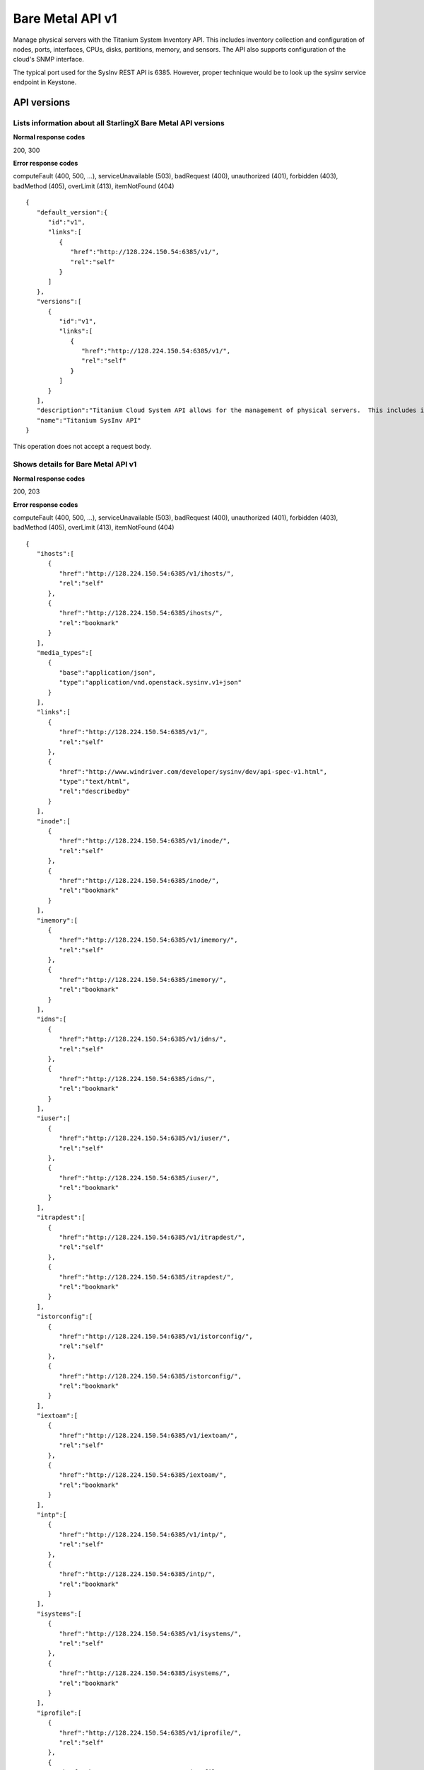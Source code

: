 ﻿====================================================
Bare Metal API v1
====================================================

Manage physical servers with the Titanium System Inventory API. This
includes inventory collection and configuration of nodes, ports,
interfaces, CPUs, disks, partitions, memory, and sensors. The API also
supports configuration of the cloud's SNMP interface.

The typical port used for the SysInv REST API is 6385. However, proper
technique would be to look up the sysinv service endpoint in Keystone.

-------------
API versions
-------------

**************************************************************************
Lists information about all StarlingX Bare Metal API versions
**************************************************************************

.. rest_method:: GET /

**Normal response codes**

200, 300

**Error response codes**

computeFault (400, 500, ...), serviceUnavailable (503), badRequest (400),
unauthorized (401), forbidden (403), badMethod (405), overLimit (413),
itemNotFound (404)

::

   { 
      "default_version":{ 
         "id":"v1",
         "links":[ 
            { 
               "href":"http://128.224.150.54:6385/v1/",
               "rel":"self"
            }
         ]
      },
      "versions":[ 
         { 
            "id":"v1",
            "links":[ 
               { 
                  "href":"http://128.224.150.54:6385/v1/",
                  "rel":"self"
               }
            ]
         }
      ],
      "description":"Titanium Cloud System API allows for the management of physical servers.  This includes inventory collection and configuration of hosts, ports, interfaces, CPUs, disk, memory, and system configuration.  The API also supports the configuration of the cloud's SNMP interface. ",
      "name":"Titanium SysInv API"
   }

This operation does not accept a request body.

*******************************************
Shows details for Bare Metal API v1
*******************************************

.. rest_method:: GET /v1

**Normal response codes**

200, 203

**Error response codes**

computeFault (400, 500, ...), serviceUnavailable (503), badRequest (400),
unauthorized (401), forbidden (403), badMethod (405), overLimit (413),
itemNotFound (404)

::

   {
      "ihosts":[
         {
            "href":"http://128.224.150.54:6385/v1/ihosts/",
            "rel":"self"
         },
         {
            "href":"http://128.224.150.54:6385/ihosts/",
            "rel":"bookmark"
         }
      ],
      "media_types":[
         {
            "base":"application/json",
            "type":"application/vnd.openstack.sysinv.v1+json"
         }
      ],
      "links":[
         {
            "href":"http://128.224.150.54:6385/v1/",
            "rel":"self"
         },
         {
            "href":"http://www.windriver.com/developer/sysinv/dev/api-spec-v1.html",
            "type":"text/html",
            "rel":"describedby"
         }
      ],
      "inode":[
         {
            "href":"http://128.224.150.54:6385/v1/inode/",
            "rel":"self"
         },
         {
            "href":"http://128.224.150.54:6385/inode/",
            "rel":"bookmark"
         }
      ],
      "imemory":[
         {
            "href":"http://128.224.150.54:6385/v1/imemory/",
            "rel":"self"
         },
         {
            "href":"http://128.224.150.54:6385/imemory/",
            "rel":"bookmark"
         }
      ],
      "idns":[
         {
            "href":"http://128.224.150.54:6385/v1/idns/",
            "rel":"self"
         },
         {
            "href":"http://128.224.150.54:6385/idns/",
            "rel":"bookmark"
         }
      ],
      "iuser":[
         {
            "href":"http://128.224.150.54:6385/v1/iuser/",
            "rel":"self"
         },
         {
            "href":"http://128.224.150.54:6385/iuser/",
            "rel":"bookmark"
         }
      ],
      "itrapdest":[
         {
            "href":"http://128.224.150.54:6385/v1/itrapdest/",
            "rel":"self"
         },
         {
            "href":"http://128.224.150.54:6385/itrapdest/",
            "rel":"bookmark"
         }
      ],
      "istorconfig":[
         {
            "href":"http://128.224.150.54:6385/v1/istorconfig/",
            "rel":"self"
         },
         {
            "href":"http://128.224.150.54:6385/istorconfig/",
            "rel":"bookmark"
         }
      ],
      "iextoam":[
         {
            "href":"http://128.224.150.54:6385/v1/iextoam/",
            "rel":"self"
         },
         {
            "href":"http://128.224.150.54:6385/iextoam/",
            "rel":"bookmark"
         }
      ],
      "intp":[
         {
            "href":"http://128.224.150.54:6385/v1/intp/",
            "rel":"self"
         },
         {
            "href":"http://128.224.150.54:6385/intp/",
            "rel":"bookmark"
         }
      ],
      "isystems":[
         {
            "href":"http://128.224.150.54:6385/v1/isystems/",
            "rel":"self"
         },
         {
            "href":"http://128.224.150.54:6385/isystems/",
            "rel":"bookmark"
         }
      ],
      "iprofile":[
         {
            "href":"http://128.224.150.54:6385/v1/iprofile/",
            "rel":"self"
         },
         {
            "href":"http://128.224.150.54:6385/iprofile/",
            "rel":"bookmark"
         }
      ],
      "icpu":[
         {
            "href":"http://128.224.150.54:6385/v1/icpu/",
            "rel":"self"
         },
         {
            "href":"http://128.224.150.54:6385/icpu/",
            "rel":"bookmark"
         }
      ],
      "icommunity":[
         {
            "href":"http://128.224.150.54:6385/v1/icommunity/",
            "rel":"self"
         },
         {
            "href":"http://128.224.150.54:6385/icommunity/",
            "rel":"bookmark"
         }
      ],
      "iinfra":[
         {
            "href":"http://128.224.150.54:6385/v1/iinfra/",
            "rel":"self"
         },
         {
            "href":"http://128.224.150.54:6385/iinfra/",
            "rel":"bookmark"
         }
      ],
      "id":"v1",
   }

This operation does not accept a request body.

------
Hosts
------

Hosts are the physical hosts or servers for the system.

*************************
Lists all host entities
*************************

.. rest_method:: GET /v1/ihosts

**Normal response codes**

200

**Error response codes**

computeFault (400, 500, ...), serviceUnavailable (503), badRequest (400),
unauthorized (401), forbidden (403), badMethod (405), overLimit (413),
itemNotFound (404)

**Response parameters**

.. csv-table::
   :header: "Parameter", "Style", "Type", "Description"
   :widths: 20, 20, 20, 60

   "ihosts (Optional)", "plain", "xsd:list", "The list of host entities."
   "hostname (Optional)", "plain", "xsd:string", "The name provisioned for the host."
   "personality (Optional)", "plain", "xsd:string", "The role of the host: ``controller``, ``compute`` or ``storage``."
   "administrative (Optional)", "plain", "xsd:string", "The administrative state of the host; ``unlocked`` or ``locked``."
   "operational (Optional)", "plain", "xsd:string", "The operational state of the host; ``enabled`` or ``disabled``."
   "availability (Optional)", "plain", "xsd:string", "The availability state of the host; ``offline``, ``online``, ``intest``, ``available``, ``degraded`` or ``failed``."
   "mgmt_mac (Optional)", "plain", "xsd:string", "The management MAC of the host management interface."
   "mgmt_ip (Optional)", "plain", "xsd:string", "The management IP Address of the host."
   "task (Optional)", "plain", "xsd:string", "The current maintenance task in progress on the host."
   "serialid (Optional)", "plain", "xsd:string", "The serial id configured for the host."
   "bm_type (Optional)", "plain", "xsd:string", "The board management type of the host."
   "bm_username (Optional)", "plain", "xsd:string", "The board management username of the host."
   "bm_ip (Optional)", "plain", "xsd:string", "The board management IP Address of the host."
   "boot_device", "plain", "xsd:string", "Device used for boot partition, relative to /dev. Default: sda"
   "rootfs_device", "plain", "xsd:string", "Device used for rootfs and platform partitions, relative to /dev. Default: sda"
   "install_output", "plain", "xsd:string", "Installation output format. Values are text or graphical. Default: text"
   "console", "plain", "xsd:string", "Serial console configuration, specifying port and baud rate. Default: ttyS0,115200."
   "config_applied (Optional)", "plain", "csapi:UUID", "The configuration UUID applied to the host."
   "config_target (Optional)", "plain", "csapi:UUID", "The configuration target UUID of the host."
   "config_status (Optional)", "plain", "xsd:string", "The configuration status of the host."
   "uptime (Optional)", "plain", "xsd:string", "The uptime in seconds of the host."
   "location (Optional)", "plain", "xsd:string", "The location information of the host."
   "subfunctions (Optional)", "plain", "xsd:string", "The list of roles supported by the host. Comma separated string. For a host with compute role, the compute subfunction is configurable on initial installation, and may be either: ``compute`` or ``compute_lowlatency``."
   "subfunction_oper (Optional)", "plain", "xsd:string", "The subfunction operational state, excluding the primary role personality."
   "subfunction_avail (Optional)", "plain", "xsd:string", "The subfunction availability state, excluding the primary role personality."
   "recordtype (Optional)", "plain", "xsd:string", "The recordtype of the host: ``standard`` or ``profile``."
   "id (Optional)", "plain", "xsd:string", "Id value of the host."
   "ihost_action (Optional)", "plain", "xsd:string", "Action on the host in progress."
   "install_state (Optional)", "plain", "xsd:string", "The installation state of the host; ``preinstall``, ``installing``, ``postinstall``, ``installed`` or ``failed``."
   "install_state_status (Optional)", "plain", "xsd:string", "Progress information of the installation of the host. For example, installing 2/1040, indicating the number of packages installed out of the total packages to be installed."
   "vim_progress_status (Optional)", "plain", "xsd:string", "virtual infrastructure manager progress status."
   "ttys_dcd (Optional)", "plain", "xsd:string", "Serial port data carrier detect status."
   "software_load (Optional)", "plain", "xsd:string", "The version of the software currently running on the host."
   "target_load (Optional)", "plain", "xsd:string", "The version of the software requested to run on the host."

::

   {
      "ihosts":[
         {
            "reserved":"False",
            "links":[
               {
                  "href":"http://192.168.204.2:6385/v1/ihosts/298d0050-7758-4bb8-aefc-dfddad2c4984",
                  "rel":"self"
               },
               {
                  "href":"http://192.168.204.2:6385/ihosts/298d0050-7758-4bb8-aefc-dfddad2c4984",
                  "rel":"bookmark"
               }
            ],
            "bm_ip":"",
            "updated_at":"2014-10-02T14:56:23.230316+00:00",
            "bm_username":null,
            "iprofile_uuid":null,
            "id":1,
            "uptime":68379,
            "mgmt_ip":"192.168.204.3",
            "hostname":"controller-0",
            "capabilities":{
               "stor_function":"monitor",
               "Personality":"Controller-Active"
            },
            "operational":"enabled",
            "availability":"available",
            "location":{

            },
            "config_applied":"18c9e850-be49-4b84-9eba-6aaeab12ec72",
            "administrative":"unlocked",
            "personality":"controller",
            "config_status":"Config out-of-date",
            "config_target":"a47cfb0d-3892-4608-8012-371ce45faf55",
            "mgmt_mac":"08:00:27:3d:c2:fe",
            "task":"",
            "created_at":"2014-10-01T20:06:44.302456+00:00",
            "uuid":"298d0050-7758-4bb8-aefc-dfddad2c4984",
            "action":"none",
            "bm_type":null
         },
         {
            "reserved":"False",
            "links":[
               {
                  "href":"http://192.168.204.2:6385/v1/ihosts/5f7d15c6-77aa-49cd-a6a1-678aef89edea",
                  "rel":"self"
               },
               {
                  "href":"http://192.168.204.2:6385/ihosts/5f7d15c6-77aa-49cd-a6a1-678aef89edea",
                  "rel":"bookmark"
               }
            ],
            "bm_ip":"",
            "updated_at":"2014-10-02T14:56:23.252439+00:00",
            "bm_username":"",
            "iprofile_uuid":null,
            "id":2,
            "uptime":65518,
            "mgmt_ip":"192.168.204.4",
            "hostname":"controller-1",
            "capabilities":{
               "stor_function":"monitor",
               "Personality":"Controller-Standby"
            },
            "operational":"enabled",
            "availability":"available",
            "location":{
               "locn":""
            },
            "config_applied":"18c9e850-be49-4b84-9eba-6aaeab12ec72",
            "administrative":"unlocked",
            "personality":"controller",
            "config_status":"Config out-of-date",
            "config_target":"a47cfb0d-3892-4608-8012-371ce45faf55",
            "mgmt_mac":"08:00:27:90:be:dc",
            "task":"",
            "created_at":"2014-10-01T20:07:11.401964+00:00",
            "uuid":"5f7d15c6-77aa-49cd-a6a1-678aef89edea",
            "action":"none",
            "bm_type":null
         },
         {
            "reserved":"False",
            "links":[
               {
                  "href":"http://192.168.204.2:6385/v1/ihosts/0dad0322-f289-40ca-9059-67cd673a0923",
                  "rel":"self"
               },
               {
                  "href":"http://192.168.204.2:6385/ihosts/0dad0322-f289-40ca-9059-67cd673a0923",
                  "rel":"bookmark"
               }
            ],
            "bm_ip":"",
            "updated_at":"2014-10-02T15:00:23.445512+00:00",
            "bm_username":"",
            "iprofile_uuid":null,
            "id":5,
            "uptime":63720,
            "mgmt_ip":"192.168.204.5",
            "hostname":"storage-0",
            "capabilities":{
               "stor_function":"monitor"
            },
            "operational":"disabled",
            "availability":"online",
            "location":{
               "locn":""
            },
            "config_applied":null,
            "administrative":"locked",
            "personality":"storage",
            "config_status":null,
            "config_target":null,
            "mgmt_mac":"08:00:27:fa:e2:1c",
            "task":"",
            "created_at":"2014-10-01T21:12:09.899675+00:00",
            "uuid":"0dad0322-f289-40ca-9059-67cd673a0923",
            "action":"none",
            "bm_type":null
         },
         {
            "reserved":"False",
            "links":[
               {
                  "href":"http://192.168.204.2:6385/v1/ihosts/42d72247-e0e3-4a5a-8cb1-40bbee52c8db",
                  "rel":"self"
               },
               {
                  "href":"http://192.168.204.2:6385/ihosts/42d72247-e0e3-4a5a-8cb1-40bbee52c8db",
                  "rel":"bookmark"
               }
            ],
            "bm_ip":"",
            "updated_at":"2014-10-02T14:56:23.268242+00:00",
            "bm_username":"",
            "iprofile_uuid":null,
            "id":6,
            "uptime":62651,
            "mgmt_ip":"192.168.204.6",
            "hostname":"storage-1",
            "capabilities":{

            },
            "operational":"disabled",
            "availability":"online",
            "location":{
               "locn":""
            },
            "config_applied":null,
            "administrative":"locked",
            "personality":"storage",
            "config_status":null,
            "config_target":null,
            "mgmt_mac":"08:00:27:22:48:f2",
            "task":"",
            "created_at":"2014-10-01T21:26:17.404218+00:00",
            "uuid":"42d72247-e0e3-4a5a-8cb1-40bbee52c8db",
            "action":"none",
            "bm_type":null
         },
         {
            "reserved":"False",
            "links":[
               {
                  "href":"http://192.168.204.2:6385/v1/ihosts/cd5ef327-618b-4aac-9b10-9bbbe2baa8e0",
                  "rel":"self"
               },
               {
                  "href":"http://192.168.204.2:6385/ihosts/cd5ef327-618b-4aac-9b10-9bbbe2baa8e0",
                  "rel":"bookmark"
               }
            ],
            "bm_ip":null,
            "updated_at":null,
            "bm_username":null,
            "iprofile_uuid":null,
            "id":7,
            "uptime":0,
            "mgmt_ip":"192.168.204.129",
            "hostname":null,
            "capabilities":{

            },
            "operational":"disabled",
            "availability":"offline",
            "location":{

            },
            "config_applied":null,
            "administrative":"locked",
            "personality":null,
            "config_status":null,
            "config_target":null,
            "mgmt_mac":"08:00:27:be:6e:25",
            "task":null,
            "created_at":"2014-10-02T13:57:04.900900+00:00",
            "uuid":"cd5ef327-618b-4aac-9b10-9bbbe2baa8e0",
            "action":"none",
            "bm_type":null
         }
      ]
   }

This operation does not accept a request body.

**************************************************
Shows detailed information about a specific host
**************************************************

.. rest_method:: GET /v1/ihosts/​{host_id}​

**Normal response codes**

200

**Error response codes**

computeFault (400, 500, ...), serviceUnavailable (503), badRequest (400),
unauthorized (401), forbidden (403), badMethod (405), overLimit (413),
itemNotFound (404)

**Request parameters**

.. csv-table::
   :header: "Parameter", "Style", "Type", "Description"
   :widths: 20, 20, 20, 60

   "host_id", "URI", "csapi:UUID", "The unique identifier of an existing host."

**Response parameters**

.. csv-table::
   :header: "Parameter", "Style", "Type", "Description"
   :widths: 20, 20, 20, 60

   "invProvisioned (Optional)", "plain", "xsd:string", "Indicates whether the host has the minimum level of provisioning or not. Only a ``provisioned`` host can be unlocked."
   "hostname (Optional)", "plain", "xsd:string", "The name provisioned for the host."
   "personality (Optional)", "plain", "xsd:string", "The role of the host: ``controller``, ``compute`` or ``storage``."
   "administrative (Optional)", "plain", "xsd:string", "The administrative state of the host; ``unlocked`` or ``locked``."
   "operational (Optional)", "plain", "xsd:string", "The operational state of the host; ``enabled`` or ``disabled``."
   "availability (Optional)", "plain", "xsd:string", "The availability state of the host; ``offline``, ``online``, ``intest``, ``available``, ``degraded`` or ``failed``."
   "mgmt_mac (Optional)", "plain", "xsd:string", "The management MAC of the host management interface."
   "mgmt_ip (Optional)", "plain", "xsd:string", "The management IP Address of the host."
   "task (Optional)", "plain", "xsd:string", "The current maintenance task in progress on the host."
   "serialid (Optional)", "plain", "xsd:string", "The serial id configured for the host."
   "bm_type (Optional)", "plain", "xsd:string", "The board management type of the host."
   "bm_username (Optional)", "plain", "xsd:string", "The board management username of the host."
   "bm_ip (Optional)", "plain", "xsd:string", "The board management IP Address of the host."
   "boot_device", "plain", "xsd:string", "Device used for boot partition, relative to /dev. Default: sda"
   "rootfs_device", "plain", "xsd:string", "Device used for rootfs and platform partitions, relative to /dev. Default: sda"
   "install_output", "plain", "xsd:string", "Installation output format. Values are text or graphical. Default: text"
   "console", "plain", "xsd:string", "Serial console configuration, specifying port and baud rate. Default: ttyS0,115200."
   "config_applied (Optional)", "plain", "csapi:UUID", "The configuration UUID applied to the host."
   "config_target (Optional)", "plain", "csapi:UUID", "The configuration target UUID of the host."
   "config_status (Optional)", "plain", "xsd:string", "The configuration status of the host."
   "uptime (Optional)", "plain", "xsd:string", "The uptime in seconds of the host."
   "location (Optional)", "plain", "xsd:string", "The location information of the host."
   "subfunctions (Optional)", "plain", "xsd:string", "The list of roles supported by the host. Comma separated string. For a host with compute role, the compute subfunction is configurable on initial installation, and may be either: ``compute`` or ``compute_lowlatency``."
   "subfunction_oper (Optional)", "plain", "xsd:string", "The subfunction operational state, excluding the primary role personality."
   "subfunction_avail (Optional)", "plain", "xsd:string", "The subfunction availability state, excluding the primary role personality."
   "recordtype (Optional)", "plain", "xsd:string", "The recordtype of the host: ``standard`` or ``profile``."
   "id (Optional)", "plain", "xsd:string", "Id value of the host."
   "ihost_action (Optional)", "plain", "xsd:string", "Action on the host in progress."
   "install_state (Optional)", "plain", "xsd:string", "The installation state of the host; ``preinstall``, ``installing``, ``postinstall``, ``installed`` or ``failed``."
   "install_state_status (Optional)", "plain", "xsd:string", "Progress information of the installation of the host. For example, installing 2/1040, indicating the number of packages installed out of the total packages to be installed."
   "vim_progress_status (Optional)", "plain", "xsd:string", "virtual infrastructure manager progress status."
   "ttys_dcd (Optional)", "plain", "xsd:string", "Serial port data carrier detect status."
   "software_load (Optional)", "plain", "xsd:string", "The version of the software currently running on the host."
   "target_load (Optional)", "plain", "xsd:string", "The version of the software requested to run on the host."

::

   {
      "ports":[
         {
            "href":"http://192.168.204.2:6385/v1/ihosts/298d0050-7758-4bb8-aefc-dfddad2c4984/ports",
            "rel":"self"
         },
         {
            "href":"http://192.168.204.2:6385/ihosts/298d0050-7758-4bb8-aefc-dfddad2c4984/ports",
            "rel":"bookmark"
         }
      ],
      "reserved":"False",
      "idisks":[
         {
            "href":"http://192.168.204.2:6385/v1/ihosts/298d0050-7758-4bb8-aefc-dfddad2c4984/idisks",
            "rel":"self"
         },
         {
            "href":"http://192.168.204.2:6385/ihosts/298d0050-7758-4bb8-aefc-dfddad2c4984/idisks",
            "rel":"bookmark"
         }
      ],
      "bm_ip":"",
      "updated_at":"2014-10-02T15:14:23.744473+00:00",
      "bm_username":null,
      "iprofile_uuid":null,
      "id":1,
      "forisystemid":1,
      "icpus":[
         {
            "href":"http://192.168.204.2:6385/v1/ihosts/298d0050-7758-4bb8-aefc-dfddad2c4984/icpus",
            "rel":"self"
         },
         {
            "href":"http://192.168.204.2:6385/ihosts/298d0050-7758-4bb8-aefc-dfddad2c4984/icpus",
            "rel":"bookmark"
         }
      ],
      "uptime":69459,
      "links":[
         {
            "href":"http://192.168.204.2:6385/v1/ihosts/298d0050-7758-4bb8-aefc-dfddad2c4984",
            "rel":"self"
         },
         {
            "href":"http://192.168.204.2:6385/ihosts/298d0050-7758-4bb8-aefc-dfddad2c4984",
            "rel":"bookmark"
         }
      ],
      "mgmt_ip":"192.168.204.3",
      "hostname":"controller-0",
      "istors":[
         {
            "href":"http://192.168.204.2:6385/v1/ihosts/298d0050-7758-4bb8-aefc-dfddad2c4984/istors",
            "rel":"self"
         },
         {
            "href":"http://192.168.204.2:6385/ihosts/298d0050-7758-4bb8-aefc-dfddad2c4984/istors",
            "rel":"bookmark"
         }
      ],
      "capabilities":{
         "stor_function":"monitor",
         "Personality":"Controller-Active"
      },
      "availability":"available",
      "location":{

      },
      "config_applied":"18c9e850-be49-4b84-9eba-6aaeab12ec72",
      "invprovision":"provisioned",
      "administrative":"unlocked",
      "personality":"controller",
      "iinterfaces":[
         {
            "href":"http://192.168.204.2:6385/v1/ihosts/298d0050-7758-4bb8-aefc-dfddad2c4984/iinterfaces",
            "rel":"self"
         },
         {
            "href":"http://192.168.204.2:6385/ihosts/298d0050-7758-4bb8-aefc-dfddad2c4984/iinterfaces",
            "rel":"bookmark"
         }
      ],
      "config_status":"Config out-of-date",
      "config_target":"a47cfb0d-3892-4608-8012-371ce45faf55",
      "isystem_uuid":"e79e74a5-e08e-41ab-9277-5e01457a0e5e",
      "mgmt_mac":"08:00:27:3d:c2:fe",
      "task":"",
      "recordtype":"standard",
      "operational":"enabled",
      "created_at":"2014-10-01T20:06:44.302456+00:00",
      "uuid":"298d0050-7758-4bb8-aefc-dfddad2c4984",
      "action":"none",
      "install_state": "installed",
      "install_state_info": "",
      "bm_type":null,
      "serialId":null,
      "boot_device": "sda",
      "rootfs_device": "sda",
      "install_output": "text",
      "console": "ttyS0,115200",
      "inodes":[
         {
            "href":"http://192.168.204.2:6385/v1/ihosts/298d0050-7758-4bb8-aefc-dfddad2c4984/inodes",
            "rel":"self"
         },
         {
            "href":"http://192.168.204.2:6385/ihosts/298d0050-7758-4bb8-aefc-dfddad2c4984/inodes",
            "rel":"bookmark"
         }
      ],
      "imemorys":[
         {
            "href":"http://192.168.204.2:6385/v1/ihosts/298d0050-7758-4bb8-aefc-dfddad2c4984/imemorys",
            "rel":"self"
         },
         {
            "href":"http://192.168.204.2:6385/ihosts/298d0050-7758-4bb8-aefc-dfddad2c4984/imemorys",
            "rel":"bookmark"
         }
      ]
   }

This operation does not accept a request body.

**************************
Modifies a specific host
**************************

.. rest_method:: PATCH /v1/ihosts/​{host_id}​

The atrributes of a Host which are modifiable:

-  personality,

-  hostname,

-  bm_type,

-  bm_ip,

-  bm_username,

-  bm_password,

-  serialid,

-  location,

-  boot_device,

-  rootfs_device,

-  install_output,

-  console,

-  ttys_dcd.

**Normal response codes**

200

**Error response codes**

badMediaType (415)

**Request parameters**

.. csv-table::
   :header: "Parameter", "Style", "Type", "Description"
   :widths: 20, 20, 20, 60

   "host_id", "URI", "csapi:UUID", "The unique identifier of an existing host."
   "hostname (Optional)", "plain", "xsd:string", "The name provisioned for the host."
   "personality (Optional)", "plain", "xsd:string", "The role of the host: ``controller``, ``compute`` or ``storage``."
   "bm_type (Optional)", "plain", "xsd:string", "The board management type of the host."
   "bm_username (Optional)", "plain", "xsd:string", "The board management username of the host."
   "bm_ip (Optional)", "plain", "xsd:string", "The board management IP Address of the host."
   "serialid (Optional)", "plain", "xsd:string", "The serial id configured for the host."
   "location (Optional)", "plain", "xsd:string", "The location information of the host."
   "boot_device", "plain", "xsd:string", "Device used for boot partition, relative to /dev. Default: sda"
   "rootfs_device", "plain", "xsd:string", "Device used for rootfs and platform partitions, relative to /dev. Default: sda"
   "install_output", "plain", "xsd:string", "Installation output format. Values are 'text' or 'graphical'. Default: text"
   "console", "plain", "xsd:string", "Serial console configuration, specifying port and baud rate. Default: 'ttyS0,115200'."
   "ttys_dcd (Optional)", "plain", "xsd:string", "This attribute specifies whether serial port data carrier detect is enabled."

**Response parameters**

.. csv-table::
   :header: "Parameter", "Style", "Type", "Description"
   :widths: 20, 20, 20, 60

   "hostname (Optional)", "plain", "xsd:string", "The name provisioned for the host."
   "personality (Optional)", "plain", "xsd:string", "The role of the host: ``controller``, ``compute`` or ``storage``."
   "administrative (Optional)", "plain", "xsd:string", "The administrative state of the host; ``unlocked`` or ``locked``."
   "operational (Optional)", "plain", "xsd:string", "The operational state of the host; ``enabled`` or ``disabled``."
   "availability (Optional)", "plain", "xsd:string", "The availability state of the host; ``offline``, ``online``, ``intest``, ``available``, ``degraded`` or ``failed``."
   "mgmt_mac (Optional)", "plain", "xsd:string", "The management MAC of the host management interface."
   "mgmt_ip (Optional)", "plain", "xsd:string", "The management IP Address of the host."
   "task (Optional)", "plain", "xsd:string", "The current maintenance task in progress on the host."
   "serialid (Optional)", "plain", "xsd:string", "The serial id configured for the host."
   "bm_type (Optional)", "plain", "xsd:string", "The board management type of the host."
   "bm_username (Optional)", "plain", "xsd:string", "The board management username of the host."
   "bm_ip (Optional)", "plain", "xsd:string", "The board management IP Address of the host."
   "boot_device", "plain", "xsd:string", "Device used for boot partition, relative to /dev. Default: sda"
   "rootfs_device", "plain", "xsd:string", "Device used for rootfs and platform partitions, relative to /dev. Default: sda"
   "install_output", "plain", "xsd:string", "Installation output format. Values are text or graphical. Default: text"
   "console", "plain", "xsd:string", "Serial console configuration, specifying port and baud rate. Default: ttyS0,115200."
   "config_applied (Optional)", "plain", "csapi:UUID", "The configuration UUID applied to the host."
   "config_target (Optional)", "plain", "csapi:UUID", "The configuration target UUID of the host."
   "config_status (Optional)", "plain", "xsd:string", "The configuration status of the host."
   "uptime (Optional)", "plain", "xsd:string", "The uptime in seconds of the host."
   "location (Optional)", "plain", "xsd:string", "The location information of the host."
   "subfunctions (Optional)", "plain", "xsd:string", "The list of roles supported by the host. Comma separated string. For a host with compute role, the compute subfunction is configurable on initial installation, and may be either: ``compute`` or ``compute_lowlatency``."
   "subfunction_oper (Optional)", "plain", "xsd:string", "The subfunction operational state, excluding the primary role personality."
   "subfunction_avail (Optional)", "plain", "xsd:string", "The subfunction availability state, excluding the primary role personality."
   "recordtype (Optional)", "plain", "xsd:string", "The recordtype of the host: ``standard`` or ``profile``."
   "id (Optional)", "plain", "xsd:string", "Id value of the host."
   "ihost_action (Optional)", "plain", "xsd:string", "Action on the host in progress."
   "install_state (Optional)", "plain", "xsd:string", "The installation state of the host; ``preinstall``, ``installing``, ``postinstall``, ``installed`` or ``failed``."
   "install_state_status (Optional)", "plain", "xsd:string", "Progress information of the installation of the host. For example, installing 2/1040, indicating the number of packages installed out of the total packages to be installed."
   "vim_progress_status (Optional)", "plain", "xsd:string", "virtual infrastructure manager progress status."
   "ttys_dcd (Optional)", "plain", "xsd:string", "Serial port data carrier detect status."
   "software_load (Optional)", "plain", "xsd:string", "The version of the software currently running on the host."
   "target_load (Optional)", "plain", "xsd:string", "The version of the software requested to run on the host."

::

   [ 
      { 
         "path":"/location",
         "value":"{'locn':'350 Terry Fox Dr, Kanata, Ontario, Canada'}",
         "op":"replace"
      }
   ]

::

   {
      "ports":[
         {
            "href":"http://192.168.204.2:6385/v1/ihosts/298d0050-7758-4bb8-aefc-dfddad2c4984/ports",
            "rel":"self"
         },
         {
            "href":"http://192.168.204.2:6385/ihosts/298d0050-7758-4bb8-aefc-dfddad2c4984/ports",
            "rel":"bookmark"
         }
      ],
      "reserved":"False",
      "idisks":[
         {
            "href":"http://192.168.204.2:6385/v1/ihosts/298d0050-7758-4bb8-aefc-dfddad2c4984/idisks",
            "rel":"self"
         },
         {
            "href":"http://192.168.204.2:6385/ihosts/298d0050-7758-4bb8-aefc-dfddad2c4984/idisks",
            "rel":"bookmark"
         }
      ],
      "bm_ip":"",
      "updated_at":"2014-10-02T15:19:42.572251+00:00",
      "bm_username":null,
      "iprofile_uuid":null,
      "id":1,
      "forisystemid":1,
      "icpus":[
         {
            "href":"http://192.168.204.2:6385/v1/ihosts/298d0050-7758-4bb8-aefc-dfddad2c4984/icpus",
            "rel":"self"
         },
         {
            "href":"http://192.168.204.2:6385/ihosts/298d0050-7758-4bb8-aefc-dfddad2c4984/icpus",
            "rel":"bookmark"
         }
      ],
      "uptime":69459,
      "links":[
         {
            "href":"http://192.168.204.2:6385/v1/ihosts/298d0050-7758-4bb8-aefc-dfddad2c4984",
            "rel":"self"
         },
         {
            "href":"http://192.168.204.2:6385/ihosts/298d0050-7758-4bb8-aefc-dfddad2c4984",
            "rel":"bookmark"
         }
      ],
      "mgmt_ip":"192.168.204.3",
      "hostname":"controller-0",
      "istors":[
         {
            "href":"http://192.168.204.2:6385/v1/ihosts/298d0050-7758-4bb8-aefc-dfddad2c4984/istors",
            "rel":"self"
         },
         {
            "href":"http://192.168.204.2:6385/ihosts/298d0050-7758-4bb8-aefc-dfddad2c4984/istors",
            "rel":"bookmark"
         }
      ],
      "capabilities":{
         "stor_function":"monitor"
      },
      "availability":"available",
      "location":{
         "locn":"350 Terry Fox Dr, Kanata, Ontario, Canada"
      },
      "config_applied":"18c9e850-be49-4b84-9eba-6aaeab12ec72",
      "invprovision":"provisioned",
      "administrative":"unlocked",
      "personality":"controller",
      "iinterfaces":[
         {
            "href":"http://192.168.204.2:6385/v1/ihosts/298d0050-7758-4bb8-aefc-dfddad2c4984/iinterfaces",
            "rel":"self"
         },
         {
            "href":"http://192.168.204.2:6385/ihosts/298d0050-7758-4bb8-aefc-dfddad2c4984/iinterfaces",
            "rel":"bookmark"
         }
      ],
      "config_status":"Config out-of-date",
      "config_target":"a47cfb0d-3892-4608-8012-371ce45faf55",
      "isystem_uuid":"e79e74a5-e08e-41ab-9277-5e01457a0e5e",
      "mgmt_mac":"08:00:27:3d:c2:fe",
      "task":null,
      "ttys_dcd":null,
      "recordtype":"standard",
      "operational":"enabled",
      "created_at":"2014-10-01T20:06:44.302456+00:00",
      "uuid":"298d0050-7758-4bb8-aefc-dfddad2c4984",
      "action":"none",
      "bm_type":null,
      "serialId":null,
      "boot_device": "sda",
      "rootfs_device": "sda",
      "install_output": "text",
      "console": "ttyS0,115200",
      "inodes":[
         {
            "href":"http://192.168.204.2:6385/v1/ihosts/298d0050-7758-4bb8-aefc-dfddad2c4984/inodes",
            "rel":"self"
         },
         {
            "href":"http://192.168.204.2:6385/ihosts/298d0050-7758-4bb8-aefc-dfddad2c4984/inodes",
            "rel":"bookmark"
         }
      ],
      "imemorys":[
         {
            "href":"http://192.168.204.2:6385/v1/ihosts/298d0050-7758-4bb8-aefc-dfddad2c4984/imemorys",
            "rel":"self"
         },
         {
            "href":"http://192.168.204.2:6385/ihosts/298d0050-7758-4bb8-aefc-dfddad2c4984/imemorys",
            "rel":"bookmark"
         }
      ]
   }

***************************************
Executes an action on a specific host
***************************************

.. rest_method:: PATCH /v1/ihosts/​{host_id}​

**Normal response codes**

200

**Error response codes**

badMediaType (415)

**Request parameters**

.. csv-table::
   :header: "Parameter", "Style", "Type", "Description"
   :widths: 20, 20, 20, 60

   "host_id", "URI", "csapi:UUID", "The unique identifier of an existing host."
   "action (Optional)", "plain", "xsd:string", "Perform one of the following actions to the host: Valid values are: ``unlock``, ``lock``, ``swact``, ``apply-profile``, ``reboot``, ``reset``, ``power-on``, ``power-off``, or ``reinstall``."

**Response parameters**

.. csv-table::
   :header: "Parameter", "Style", "Type", "Description"
   :widths: 20, 20, 20, 60

   "hostname (Optional)", "plain", "xsd:string", "The name provisioned for the host."
   "personality (Optional)", "plain", "xsd:string", "The role of the host: ``controller``, ``compute`` or ``storage``."
   "administrative (Optional)", "plain", "xsd:string", "The administrative state of the host; ``unlocked`` or ``locked``."
   "operational (Optional)", "plain", "xsd:string", "The operational state of the host; ``enabled`` or ``disabled``."
   "availability (Optional)", "plain", "xsd:string", "The availability state of the host; ``offline``, ``online``, ``intest``, ``available``, ``degraded`` or ``failed``."
   "mgmt_mac (Optional)", "plain", "xsd:string", "The management MAC of the host management interface."
   "mgmt_ip (Optional)", "plain", "xsd:string", "The management IP Address of the host."
   "task (Optional)", "plain", "xsd:string", "The current maintenance task in progress on the host."
   "serialid (Optional)", "plain", "xsd:string", "The serial id configured for the host."
   "bm_type (Optional)", "plain", "xsd:string", "The board management type of the host."
   "bm_username (Optional)", "plain", "xsd:string", "The board management username of the host."
   "bm_ip (Optional)", "plain", "xsd:string", "The board management IP Address of the host."
   "boot_device", "plain", "xsd:string", "Device used for boot partition, relative to /dev. Default: sda"
   "rootfs_device", "plain", "xsd:string", "Device used for rootfs and platform partitions, relative to /dev. Default: sda"
   "install_output", "plain", "xsd:string", "Installation output format. Values are text or graphical. Default: text"
   "console", "plain", "xsd:string", "Serial console configuration, specifying port and baud rate. Default: ttyS0,115200."
   "config_applied (Optional)", "plain", "csapi:UUID", "The configuration UUID applied to the host."
   "config_target (Optional)", "plain", "csapi:UUID", "The configuration target UUID of the host."
   "config_status (Optional)", "plain", "xsd:string", "The configuration status of the host."
   "uptime (Optional)", "plain", "xsd:string", "The uptime in seconds of the host."
   "location (Optional)", "plain", "xsd:string", "The location information of the host."
   "subfunctions (Optional)", "plain", "xsd:string", "The list of roles supported by the host. Comma separated string. For a host with compute role, the compute subfunction is configurable on initial installation, and may be either: ``compute`` or ``compute_lowlatency``."
   "subfunction_oper (Optional)", "plain", "xsd:string", "The subfunction operational state, excluding the primary role personality."
   "subfunction_avail (Optional)", "plain", "xsd:string", "The subfunction availability state, excluding the primary role personality."
   "recordtype (Optional)", "plain", "xsd:string", "The recordtype of the host: ``standard`` or ``profile``."
   "id (Optional)", "plain", "xsd:string", "Id value of the host."
   "ihost_action (Optional)", "plain", "xsd:string", "Action on the host in progress."
   "install_state (Optional)", "plain", "xsd:string", "The installation state of the host; ``preinstall``, ``installing``, ``postinstall``, ``installed`` or ``failed``."
   "install_state_status (Optional)", "plain", "xsd:string", "Progress information of the installation of the host. For example, installing 2/1040, indicating the number of packages installed out of the total packages to be installed."
   "vim_progress_status (Optional)", "plain", "xsd:string", "virtual infrastructure manager progress status."
   "ttys_dcd (Optional)", "plain", "xsd:string", "Serial port data carrier detect status."
   "software_load (Optional)", "plain", "xsd:string", "The version of the software currently running on the host."
   "target_load (Optional)", "plain", "xsd:string", "The version of the software requested to run on the host."

::

   [ 
      { 
         "path":"/action",
         "value":"unlock",
         "op":"replace"
      }
   ]

::

   {
      "ports":[
         {
            "href":"http://192.168.204.2:6385/v1/ihosts/0dad0322-f289-40ca-9059-67cd673a0923/ports",
            "rel":"self"
         },
         {
            "href":"http://192.168.204.2:6385/ihosts/0dad0322-f289-40ca-9059-67cd673a0923/ports",
            "rel":"bookmark"
         }
      ],
      "reserved":"False",
      "idisks":[
         {
            "href":"http://192.168.204.2:6385/v1/ihosts/0dad0322-f289-40ca-9059-67cd673a0923/idisks",
            "rel":"self"
         },
         {
            "href":"http://192.168.204.2:6385/ihosts/0dad0322-f289-40ca-9059-67cd673a0923/idisks",
            "rel":"bookmark"
         }
      ],
      "bm_ip":"",
      "updated_at":"2014-10-02T15:31:31.565491+00:00",
      "bm_username":"",
      "iprofile_uuid":null,
      "id":5,
      "forisystemid":1,
      "icpus":[
         {
            "href":"http://192.168.204.2:6385/v1/ihosts/0dad0322-f289-40ca-9059-67cd673a0923/icpus",
            "rel":"self"
         },
         {
            "href":"http://192.168.204.2:6385/ihosts/0dad0322-f289-40ca-9059-67cd673a0923/icpus",
            "rel":"bookmark"
         }
      ],
      "uptime":107,
      "links":[
         {
            "href":"http://192.168.204.2:6385/v1/ihosts/0dad0322-f289-40ca-9059-67cd673a0923",
            "rel":"self"
         },
         {
            "href":"http://192.168.204.2:6385/ihosts/0dad0322-f289-40ca-9059-67cd673a0923",
            "rel":"bookmark"
         }
      ],
      "mgmt_ip":"192.168.204.5",
      "hostname":"storage-0",
      "istors":[
         {
            "href":"http://192.168.204.2:6385/v1/ihosts/0dad0322-f289-40ca-9059-67cd673a0923/istors",
            "rel":"self"
         },
         {
            "href":"http://192.168.204.2:6385/ihosts/0dad0322-f289-40ca-9059-67cd673a0923/istors",
            "rel":"bookmark"
         }
      ],
      "capabilities":{
         "stor_function":"monitor"
      },
      "availability":"online",
      "location":{
         "locn":""
      },
      "config_applied":"a47cfb0d-3892-4608-8012-371ce45faf55",
      "invprovision":"provisioned",
      "administrative":"locked",
      "personality":"storage",
      "iinterfaces":[
         {
            "href":"http://192.168.204.2:6385/v1/ihosts/0dad0322-f289-40ca-9059-67cd673a0923/iinterfaces",
            "rel":"self"
         },
         {
            "href":"http://192.168.204.2:6385/ihosts/0dad0322-f289-40ca-9059-67cd673a0923/iinterfaces",
            "rel":"bookmark"
         }
      ],
      "config_status":"",
      "config_target":null,
      "isystem_uuid":"e79e74a5-e08e-41ab-9277-5e01457a0e5e",
      "mgmt_mac":"08:00:27:fa:e2:1c",
      "task":"Unlocking",
      "recordtype":"standard",
      "operational":"disabled",
      "created_at":"2014-10-01T21:12:09.899675+00:00",
      "uuid":"0dad0322-f289-40ca-9059-67cd673a0923",
      "action":"none",
      "bm_type":null,
      "serialId":null,
      "boot_device": "sda",
      "rootfs_device": "sda",
      "install_output": "text",
      "console": "ttyS0,115200",
      "inodes":[
         {
            "href":"http://192.168.204.2:6385/v1/ihosts/0dad0322-f289-40ca-9059-67cd673a0923/inodes",
            "rel":"self"
         },
         {
            "href":"http://192.168.204.2:6385/ihosts/0dad0322-f289-40ca-9059-67cd673a0923/inodes",
            "rel":"bookmark"
         }
      ],
      "imemorys":[
         {
            "href":"http://192.168.204.2:6385/v1/ihosts/0dad0322-f289-40ca-9059-67cd673a0923/imemorys",
            "rel":"self"
         },
         {
            "href":"http://192.168.204.2:6385/ihosts/0dad0322-f289-40ca-9059-67cd673a0923/imemorys",
            "rel":"bookmark"
         }
      ]
   }

*************************
Deletes a specific host
*************************

.. rest_method:: DELETE /v1/ihosts/​{host_id}​

**Normal response codes**

204

**Request parameters**

.. csv-table::
   :header: "Parameter", "Style", "Type", "Description"
   :widths: 20, 20, 20, 60

   "host_id", "URI", "csapi:UUID", "The unique identifier of an existing host."

This operation does not accept a request body.

****************
Creates a host
****************

.. rest_method:: POST /v1/ihosts

Note that a host should only be added through the REST API if the system
is not already configured to be automatically added by the system. This
is determined by configuration option during config_controller at system
installation.

**Normal response codes**

200

**Error response codes**

computeFault (400, 500, ...), serviceUnavailable (503), badRequest (400),
unauthorized (401), forbidden (403), badMethod (405), overLimit (413)

**Request parameters**

.. csv-table::
   :header: "Parameter", "Style", "Type", "Description"
   :widths: 20, 20, 20, 60

   "hostname", "plain", "xsd:string", "The hostname for the host. Must be a unique name."
   "personality", "plain", "xsd:string", "The role of of this host: i.e. ``controller``, ``storage``, ``compute`` ."
   "mgmt_mac", "plain", "xsd:string", "The MAC address of the host's management interface. Must be unique."
   "mgmt_ip", "plain", "xsd:string", "The IP address of the host's management interface. Must be unique."
   "bm_type (Optional)", "plain", "xsd:string", "This attribute specifies whether board management controller type is ``bmc``. ``bmc`` enables Board Management Controller. Default is None to indicate no board management controller. If bm_type is specified, then bm_ip, bm_username, and bm_password are also required."
   "bm_ip (Optional)", "plain", "xsd:string", "Only applicable if ``bm_type`` is not None. This attribute specifies the host's board management controller interface IP address. ``bm_ip`` is not allowed to be added if the system is configured with board management (e.g. board management subnet and vlan) at installation (config_controller)."
   "bm_username (Optional)", "plain", "xsd:string", "Only applicable if ``bm_type`` is not None. This attribute specifies the host's board management controller username."
   "bm_password (Optional)", "plain", "xsd:string", "Only applicable if ``bm_type`` is not None. This attribute specifies the host's board management controller password."
   "boot_device", "plain", "xsd:string", "Device used for boot partition, relative to /dev. Default: sda"
   "rootfs_device", "plain", "xsd:string", "Device used for rootfs and platform partitions, relative to /dev. Default: sda"
   "install_output", "plain", "xsd:string", "Installation output format. Values are 'text' or 'graphical'. Default: text"
   "console", "plain", "xsd:string", "Serial console configuration, specifying port and baud rate. Default: 'ttyS0,115200'."
   "ttys_dcd (Optional)", "plain", "xsd:string", "This attribute specifies whether serial port data carrier detect is enabled."
   "location (Optional)", "plain", "xsd:dict", "The location of the host. Must be a dictinoary with a single parameter 'locn'."

**Response parameters**

.. csv-table::
   :header: "Parameter", "Style", "Type", "Description"
   :widths: 20, 20, 20, 60

   "hostname (Optional)", "plain", "xsd:string", "The name provisioned for the host."
   "personality (Optional)", "plain", "xsd:string", "The role of the host: ``controller``, ``compute`` or ``storage``."
   "administrative (Optional)", "plain", "xsd:string", "The administrative state of the host; ``unlocked`` or ``locked``."
   "operational (Optional)", "plain", "xsd:string", "The operational state of the host; ``enabled`` or ``disabled``."
   "availability (Optional)", "plain", "xsd:string", "The availability state of the host; ``offline``, ``online``, ``intest``, ``available``, ``degraded`` or ``failed``."
   "mgmt_mac (Optional)", "plain", "xsd:string", "The management MAC of the host management interface."
   "mgmt_ip (Optional)", "plain", "xsd:string", "The management IP Address of the host."
   "task (Optional)", "plain", "xsd:string", "The current maintenance task in progress on the host."
   "serialid (Optional)", "plain", "xsd:string", "The serial id configured for the host."
   "bm_type (Optional)", "plain", "xsd:string", "The board management type of the host."
   "bm_username (Optional)", "plain", "xsd:string", "The board management username of the host."
   "bm_ip (Optional)", "plain", "xsd:string", "The board management IP Address of the host."
   "boot_device", "plain", "xsd:string", "Device used for boot partition, relative to /dev. Default: sda"
   "rootfs_device", "plain", "xsd:string", "Device used for rootfs and platform partitions, relative to /dev. Default: sda"
   "install_output", "plain", "xsd:string", "Installation output format. Values are text or graphical. Default: text"
   "console", "plain", "xsd:string", "Serial console configuration, specifying port and baud rate. Default: ttyS0,115200."
   "config_applied (Optional)", "plain", "csapi:UUID", "The configuration UUID applied to the host."
   "config_target (Optional)", "plain", "csapi:UUID", "The configuration target UUID of the host."
   "config_status (Optional)", "plain", "xsd:string", "The configuration status of the host."
   "uptime (Optional)", "plain", "xsd:string", "The uptime in seconds of the host."
   "location (Optional)", "plain", "xsd:string", "The location information of the host."
   "subfunctions (Optional)", "plain", "xsd:string", "The list of roles supported by the host. Comma separated string. For a host with compute role, the compute subfunction is configurable on initial installation, and may be either: ``compute`` or ``compute_lowlatency``."
   "subfunction_oper (Optional)", "plain", "xsd:string", "The subfunction operational state, excluding the primary role personality."
   "subfunction_avail (Optional)", "plain", "xsd:string", "The subfunction availability state, excluding the primary role personality."
   "recordtype (Optional)", "plain", "xsd:string", "The recordtype of the host: ``standard`` or ``profile``."
   "id (Optional)", "plain", "xsd:string", "Id value of the host."
   "ihost_action (Optional)", "plain", "xsd:string", "Action on the host in progress."
   "install_state (Optional)", "plain", "xsd:string", "The installation state of the host; ``preinstall``, ``installing``, ``postinstall``, ``installed`` or ``failed``."
   "install_state_status (Optional)", "plain", "xsd:string", "Progress information of the installation of the host. For example, installing 2/1040, indicating the number of packages installed out of the total packages to be installed."
   "vim_progress_status (Optional)", "plain", "xsd:string", "virtual infrastructure manager progress status."
   "ttys_dcd (Optional)", "plain", "xsd:string", "Serial port data carrier detect status."
   "software_load (Optional)", "plain", "xsd:string", "The version of the software currently running on the host."
   "target_load (Optional)", "plain", "xsd:string", "The version of the software requested to run on the host."
   "ports (Optional)", "plain", "xsd:string", "Link to the ports resources on the host."
   "iinterfaces (Optional)", "plain", "xsd:string", "Link to the network interfaces resources on the host."
   "ethernet_ports (Optional)", "plain", "xsd:string", "Link to the ethernet ports resources on the host."
   "inodes (Optional)", "plain", "xsd:string", "Link to the numa node resources on the host."
   "imemorys (Optional)", "plain", "xsd:string", "Link to the memory resources on the host."
   "idisks (Optional)", "plain", "xsd:string", "Link to the disks resources on the host."
   "istors (Optional)", "plain", "xsd:string", "Link to the storage resources on the host."
   "ipvs (Optional)", "plain", "xsd:string", "Link to the physical volume storage resources on the host."
   "ilvgs (Optional)", "plain", "xsd:string", "Link to the logical volume group storage resources on the host."
   "ttys_dcd (Optional)", "plain", "xsd:string", "Serial port data carrier detect status."
   "uuid (Optional)", "plain", "csapi:UUID", "The universally unique identifier for this object."
   "links (Optional)", "plain", "xsd:list", "For convenience, resources contain links to themselves. This allows a client to easily obtain rather than construct resource URIs. The following types of link relations are associated with resources: a self link containing a versioned link to the resource, and a bookmark link containing a permanent link to a resource that is appropriate for long term storage."
   "created_at (Optional)", "plain", "xsd:dateTime", "The time when the object was created."
   "updated_at (Optional)", "plain", "xsd:dateTime", "The time when the object was last updated."

::

   {
      "hostname":"compute-0",
      "personality":"compute",
      "subfunctions":"compute_lowlatency",
      "mgmt_mac":"11:22:33:44:55:66",
      "mgmt_ip":"192.168.204.200",
      "bm_type":"bmc",
      "bm_ip":"10.10.10.240",
      "bm_username":"bm_user",
      "bm_password":"bm_user_pwd",
      "boot_device": "sda",
      "rootfs_device": "sda",
      "install_output": "text",
      "console": "ttyS0,115200",
      "ttys_dcd":"True",
      "location":{"locn":"West tower, Room B"}
   }

::

   {
      "ports":[
         {
            "href":         "http://192.168.204.2:6385/v1/ihosts/88d437b5-aa2c-4f1b-8f27-d13330dca755/ports",
            "rel":"self"
         },
         {
            "href":         "http://192.168.204.2:6385/ihosts/88d437b5-aa2c-4f1b-8f27-d13330dca755/ports",
            "rel":"bookmark"
         }
      ],
      "reserved":"False",
      "idisks":[
         {
            "href":         "http://192.168.204.2:6385/v1/ihosts/88d437b5-aa2c-4f1b-8f27-d13330dca755/idisks",
            "rel":"self"
         },
         {
            "href":         "http://192.168.204.2:6385/ihosts/88d437b5-aa2c-4f1b-8f27-d13330dca755/idisks",
            "rel":"bookmark"
         }
      ],
      "subfunctions":"compute_lowlatency",
      "bm_ip":"10.10.10.240",
      "updated_at":null,
      "ihost_action":null,
      "bm_username":"bm_user",
      "id":3,
      "serialid":null,
      "availability":"offline",
      "forisystemid":1,
      "vim_progress_status":null,
      "icpus":[
         {
            "href":         "http://192.168.204.2:6385/v1/ihosts/88d437b5-aa2c-4f1b-8f27-d13330dca755/icpus",
            "rel":"self"
         },
         {
            "href":         "http://192.168.204.2:6385/ihosts/88d437b5-aa2c-4f1b-8f27-d13330dca755/icpus",
            "rel":"bookmark"
         }
      ],
      "uptime":0,
      "links":[
         {
            "href":         "http://192.168.204.2:6385/v1/ihosts/88d437b5-aa2c-4f1b-8f27-d13330dca755",
            "rel":"self"
         },
         {
            "href":         "http://192.168.204.2:6385/ihosts/88d437b5-aa2c-4f1b-8f27-d13330dca755",
            "rel":"bookmark"
         }
      ],
      "mgmt_ip":"192.168.204.200",
      "hostname":"compute-0",
      "istors":[
         {
            "href":         "http://192.168.204.2:6385/v1/ihosts/88d437b5-aa2c-4f1b-8f27-d13330dca755/istors",
            "rel":"self"
         },
         {
            "href":         "http://192.168.204.2:6385/ihosts/88d437b5-aa2c-4f1b-8f27-d13330dca755/istors",
            "rel":"bookmark"
         }
      ],
      "capabilities":{

      },
      "iprofile_uuid":null,
      "location":{

      },
      "config_applied":null,
      "invprovision":null,
      "mgmt_mac":   "11:22:33:44:55:66", "administrative":"locked",
      "personality":"compute",
      "iinterfaces":[
         {
            "href":         "http://192.168.204.2:6385/v1/ihosts/88d437b5-aa2c-4f1b-8f27-d13330dca755/iinterfaces",
            "rel":"self"
         },
         {
            "href":         "http://192.168.204.2:6385/ihosts/88d437b5-aa2c-4f1b-8f27-d13330dca755/iinterfaces",
            "rel":"bookmark"
         }
      ],
      "isystem_uuid":"b3bbc885-2389-43e8-8b00-54a3ad6614af",
      "config_target":null,
      "ethernet_ports":[
         {
            "href":         "http://192.168.204.2:6385/v1/ihosts/88d437b5-aa2c-4f1b-8f27-d13330dca755/ethernet_ports",
            "rel":"self"
         },
         {
            "href":         "http://192.168.204.2:6385/ihosts/88d437b5-aa2c-4f1b-8f27-d13330dca755/ethernet_ports",
            "rel":"bookmark"
         }
      ],
      "uuid":"88d437b5-aa2c-4f1b-8f27-d13330dca755",
      "subfunction_oper":"disabled",
      "task":null,
      "ttys_dcd":null,
      "recordtype":"standard",
      "operational":"disabled",
      "created_at":   "2015-05-06T17:06:13.506319+00:00", "subfunction_avail":"offline",
      "ipvs":[
         {
            "href":         "http://192.168.204.2:6385/v1/ihosts/88d437b5-aa2c-4f1b-8f27-d13330dca755/ipvs",
            "rel":"self"
         },
         {
            "href":         "http://192.168.204.2:6385/ihosts/88d437b5-aa2c-4f1b-8f27-d13330dca755/ipvs",
            "rel":"bookmark"
         }
      ],
      "ilvgs":[
         {
            "href":         "http://192.168.204.2:6385/v1/ihosts/88d437b5-aa2c-4f1b-8f27-d13330dca755/ilvgs",
            "rel":"self"
         },
         {
            "href":         "http://192.168.204.2:6385/ihosts/88d437b5-aa2c-4f1b-8f27-d13330dca755/ilvgs",
            "rel":"bookmark"
         }
      ],
      "action":"none",
      "bm_type":"bmc",
      "boot_device": "sda",
      "rootfs_device": "sda",
      "install_output": "text",
      "console": "ttyS0,115200",
      "ports":[
         {
            "href":         "http://192.168.204.2:6385/v1/ihosts/88d437b5-aa2c-4f1b-8f27-d13330dca755/ports",
            "rel":"self"
         },
         {
            "href":         "http://192.168.204.2:6385/ihosts/88d437b5-aa2c-4f1b-8f27-d13330dca755/ports",
            "rel":"bookmark"
         }
      ],
      "inodes":[
         {
            "href":         "http://192.168.204.2:6385/v1/ihosts/88d437b5-aa2c-4f1b-8f27-d13330dca755/inodes",
            "rel":"self"
         },
         {
            "href":         "http://192.168.204.2:6385/ihosts/88d437b5-aa2c-4f1b-8f27-d13330dca755/inodes",
            "rel":"bookmark"
         }
      ],
      "imemorys":[
         {
            "href":         "http://192.168.204.2:6385/v1/ihosts/88d437b5-aa2c-4f1b-8f27-d13330dca755/imemorys",
            "rel":"self"
         },
         {
            "href":         "http://192.168.204.2:6385/ihosts/88d437b5-aa2c-4f1b-8f27-d13330dca755/imemorys",
            "rel":"bookmark"
         }
      ]
   }

****************************************
Creates multiple hosts from a template
****************************************

.. rest_method:: POST /v1/ihosts/bulk_add

Accepts an XML file containing the specifications of hosts to be added
to the system and performs a host-add for each. Refer to the
Administration Guide for XML specifications.

**Normal response codes**

200

**Error response codes**

computeFault (400, 500, ...), serviceUnavailable (503), badRequest (400),
unauthorized (401), forbidden (403), badMethod (405), overLimit (413)

::

   {
      "success":"compute-0, compute-1"
      "error":"compute-2: Host-add Rejected: Host with mgmt_mac 08:00:28:A9:54:19 already exists"
   }

******************************************************
Export hosts definition file from an existing system
******************************************************

.. rest_method:: GET /v1/ihosts/bulk_export

Output XML string is well formatted (with line breaks and indent)

**Normal response codes**

200

**Error response codes**

computeFault (400, 500, ...), serviceUnavailable (503), badRequest (400),
unauthorized (401), forbidden (403), badMethod (405), overLimit (413)

::

   {"content": "<?xml version=\"1.0\" ?>\n<hosts>\n\t<host>\n\t\t<personality>controller</personality>\n\t\t<mgmt_mac>08:00:27:d0:e0:2b</mgmt_mac>\n\t\t<mgmt_ip>192.168.204.3</mgmt_ip>\n\t\t<!--Uncomment the statement below to power on the host automatically through board management.-->\n\t\t<!--<power_on />-->\n\t\t<bm_type/>\n\t\t<bm_username/>\n\t\t<bm_password/>\n\t\t<boot_device>sda</boot_device>\n\t\t<rootfs_device>sda</rootfs_device>\n\t\t<install_output>text</install_output>\n\t\t<console>ttyS0,115200</console>\n\t</host>\n\t<host>\n\t\t<personality>compute</personality>\n\t\t<mgmt_mac>08:00:27:bf:29:39</mgmt_mac>\n\t\t<mgmt_ip>192.168.204.20</mgmt_ip>\n\t\t<location/>\n\t\t<!--Uncomment the statement below to power on the host automatically through board management.-->\n\t\t<!--<power_on />-->\n\t\t<bm_type/>\n\t\t<bm_username/>\n\t\t<bm_password/>\n\t\t<boot_device>sda</boot_device>\n\t\t<rootfs_device>sda</rootfs_device>\n\t\t<install_output>text</install_output>\n\t\t<console>ttyS0,115200</console>\n\t</host>\n</hosts>\n"}

This operation does not accept a request body.

*****************
Upgrades a host
*****************

.. rest_method:: POST /v1/ihosts/​{host_id}​/upgrade

**Normal response codes**

200

**Error response codes**

computeFault (400, 500, ...), serviceUnavailable (503), badRequest (400),
unauthorized (401), forbidden (403), badMethod (405), overLimit (413),
badMediaType (415)

**Request parameters**

.. csv-table::
   :header: "Parameter", "Style", "Type", "Description"
   :widths: 20, 20, 20, 60

   "host_id", "URI", "csapi:UUID", "The unique identifier of an existing host."
   "force (Optional)", "plain", "xsd:boolean", "Set to true to perform the action even if the host is offline."

**Response parameters**

.. csv-table::
   :header: "Parameter", "Style", "Type", "Description"
   :widths: 20, 20, 20, 60

   "hostname (Optional)", "plain", "xsd:string", "The name provisioned for the host."
   "personality (Optional)", "plain", "xsd:string", "The role of the host: ``controller``, ``compute`` or ``storage``."
   "administrative (Optional)", "plain", "xsd:string", "The administrative state of the host; ``unlocked`` or ``locked``."
   "operational (Optional)", "plain", "xsd:string", "The operational state of the host; ``enabled`` or ``disabled``."
   "availability (Optional)", "plain", "xsd:string", "The availability state of the host; ``offline``, ``online``, ``intest``, ``available``, ``degraded`` or ``failed``."
   "mgmt_mac (Optional)", "plain", "xsd:string", "The management MAC of the host management interface."
   "mgmt_ip (Optional)", "plain", "xsd:string", "The management IP Address of the host."
   "task (Optional)", "plain", "xsd:string", "The current maintenance task in progress on the host."
   "serialid (Optional)", "plain", "xsd:string", "The serial id configured for the host."
   "bm_type (Optional)", "plain", "xsd:string", "The board management type of the host."
   "bm_username (Optional)", "plain", "xsd:string", "The board management username of the host."
   "bm_ip (Optional)", "plain", "xsd:string", "The board management IP Address of the host."
   "boot_device", "plain", "xsd:string", "Device used for boot partition, relative to /dev. Default: sda"
   "rootfs_device", "plain", "xsd:string", "Device used for rootfs and platform partitions, relative to /dev. Default: sda"
   "install_output", "plain", "xsd:string", "Installation output format. Values are text or graphical. Default: text"
   "console", "plain", "xsd:string", "Serial console configuration, specifying port and baud rate. Default: ttyS0,115200."
   "config_applied (Optional)", "plain", "csapi:UUID", "The configuration UUID applied to the host."
   "config_target (Optional)", "plain", "csapi:UUID", "The configuration target UUID of the host."
   "config_status (Optional)", "plain", "xsd:string", "The configuration status of the host."
   "uptime (Optional)", "plain", "xsd:string", "The uptime in seconds of the host."
   "location (Optional)", "plain", "xsd:string", "The location information of the host."
   "subfunctions (Optional)", "plain", "xsd:string", "The list of roles supported by the host. Comma separated string. For a host with compute role, the compute subfunction is configurable on initial installation, and may be either: ``compute`` or ``compute_lowlatency``."
   "subfunction_oper (Optional)", "plain", "xsd:string", "The subfunction operational state, excluding the primary role personality."
   "subfunction_avail (Optional)", "plain", "xsd:string", "The subfunction availability state, excluding the primary role personality."
   "recordtype (Optional)", "plain", "xsd:string", "The recordtype of the host: ``standard`` or ``profile``."
   "id (Optional)", "plain", "xsd:string", "Id value of the host."
   "ihost_action (Optional)", "plain", "xsd:string", "Action on the host in progress."
   "install_state (Optional)", "plain", "xsd:string", "The installation state of the host; ``preinstall``, ``installing``, ``postinstall``, ``installed`` or ``failed``."
   "install_state_status (Optional)", "plain", "xsd:string", "Progress information of the installation of the host. For example, installing 2/1040, indicating the number of packages installed out of the total packages to be installed."
   "vim_progress_status (Optional)", "plain", "xsd:string", "virtual infrastructure manager progress status."
   "ttys_dcd (Optional)", "plain", "xsd:string", "Serial port data carrier detect status."
   "software_load (Optional)", "plain", "xsd:string", "The version of the software currently running on the host."
   "target_load (Optional)", "plain", "xsd:string", "The version of the software requested to run on the host."

::

   {"force": false}

::

   {
     "iports": [
       {
         "href": "http://10.10.10.2:6385/v1/ihosts/bed0aee2-d637-488e-ada1-c837ee503f95/iports",
         "rel": "self"
       },
       {
         "href": "http://10.10.10.2:6385/ihosts/bed0aee2-d637-488e-ada1-c837ee503f95/iports",
         "rel": "bookmark"
       }
     ],
     "reserved": "False",
     "links": [
       {
         "href": "http://10.10.10.2:6385/v1/ihosts/bed0aee2-d637-488e-ada1-c837ee503f95",
         "rel": "self"
       },
       {
         "href": "http://10.10.10.2:6385/ihosts/bed0aee2-d637-488e-ada1-c837ee503f95",
         "rel": "bookmark"
       }
     ],
     "idisks": [
       {
         "href": "http://10.10.10.2:6385/v1/ihosts/bed0aee2-d637-488e-ada1-c837ee503f95/idisks",
         "rel": "self"
       },
       {
         "href": "http://10.10.10.2:6385/ihosts/bed0aee2-d637-488e-ada1-c837ee503f95/idisks",
         "rel": "bookmark"
       }
     ],
     "subfunctions": "compute",
     "config_applied": "install",
     "bm_ip": "",
     "updated_at": "2017-03-06T16:02:47.042128+00:00",
     "isensors": [
       {
         "href": "http://10.10.10.2:6385/v1/ihosts/bed0aee2-d637-488e-ada1-c837ee503f95/isensors",
         "rel": "self"
       },
       {
         "href": "http://10.10.10.2:6385/ihosts/bed0aee2-d637-488e-ada1-c837ee503f95/isensors",
         "rel": "bookmark"
       }
     ],
     "ceph_mon": [
       {
         "href": "http://10.10.10.2:6385/v1/ihosts/bed0aee2-d637-488e-ada1-c837ee503f95/ceph_mon",
         "rel": "self"
       },
       {
         "href": "http://10.10.10.2:6385/ihosts/bed0aee2-d637-488e-ada1-c837ee503f95/ceph_mon",
         "rel": "bookmark"
       }
     ],
     "ihost_action": "lock",
     "bm_username": "",
     "id": 3,
     "iprofile_uuid": null,
     "serialid": null,
     "availability": "online",
     "forisystemid": 1,
     "vim_progress_status": "services-disabled",
     "icpus": [
       {
         "href": "http://10.10.10.2:6385/v1/ihosts/bed0aee2-d637-488e-ada1-c837ee503f95/icpus",
         "rel": "self"
       },
       {
         "href": "http://10.10.10.2:6385/ihosts/bed0aee2-d637-488e-ada1-c837ee503f95/icpus",
         "rel": "bookmark"
       }
     ],
     "uptime": 1112,
     "console": "",
     "uuid": "bed0aee2-d637-488e-ada1-c837ee503f95",
     "mgmt_ip": "192.168.204.247",
     "software_load": "15.12",
     "config_status": null,
     "hostname": "compute-0",
     "istors": [
       {
         "href": "http://10.10.10.2:6385/v1/ihosts/bed0aee2-d637-488e-ada1-c837ee503f95/istors",
         "rel": "self"
       },
       {
         "href": "http://10.10.10.2:6385/ihosts/bed0aee2-d637-488e-ada1-c837ee503f95/istors",
         "rel": "bookmark"
       }
     ],
     "capabilities": {},
     "operational": "disabled",
     "location": {
       "locn": ""
     },
     "invprovision": "provisioned",
     "administrative": "locked",
     "personality": "compute",
     "iinterfaces": [
       {
         "href": "http://10.10.10.2:6385/v1/ihosts/bed0aee2-d637-488e-ada1-c837ee503f95/iinterfaces",
         "rel": "self"
       },
       {
         "href": "http://10.10.10.2:6385/ihosts/bed0aee2-d637-488e-ada1-c837ee503f95/iinterfaces",
         "rel": "bookmark"
       }
     ],
     "pci_devices": [
       {
         "href": "http://10.10.10.2:6385/v1/ihosts/bed0aee2-d637-488e-ada1-c837ee503f95/pci_devices",
         "rel": "self"
       },
       {
         "href": "http://10.10.10.2:6385/ihosts/bed0aee2-d637-488e-ada1-c837ee503f95/pci_devices",
         "rel": "bookmark"
       }
     ],
     "ethernet_ports": [
       {
         "href": "http://10.10.10.2:6385/v1/ihosts/bed0aee2-d637-488e-ada1-c837ee503f95/ethernet_ports",
         "rel": "self"
       },
       {
         "href": "http://10.10.10.2:6385/ihosts/bed0aee2-d637-488e-ada1-c837ee503f95/ethernet_ports",
         "rel": "bookmark"
       }
     ],
     "mtce_info": null,
     "isensorgroups": [
       {
         "href": "http://10.10.10.2:6385/v1/ihosts/bed0aee2-d637-488e-ada1-c837ee503f95/isensorgroups",
         "rel": "self"
       },
       {
         "href": "http://10.10.10.2:6385/ihosts/bed0aee2-d637-488e-ada1-c837ee503f95/isensorgroups",
         "rel": "bookmark"
       }
     ],
     "isystem_uuid": "4d31d98d-4992-445a-b749-485ce6077fd2",
     "boot_device": "sda",
     "rootfs_device": "sda",
     "mgmt_mac": "08:00:27:f2:60:5a",
     "subfunction_oper": "disabled",
     "peers": null,
     "task": "",
     "ttys_dcd": "False",
     "target_load": "16.10",
     "lldp_neighbours": [
       {
         "href": "http://10.10.10.2:6385/v1/ihosts/bed0aee2-d637-488e-ada1-c837ee503f95/lldp_neighbors",
         "rel": "self"
       },
       {
         "href": "http://10.10.10.2:6385/ihosts/bed0aee2-d637-488e-ada1-c837ee503f95/lldp_neighbors",
         "rel": "bookmark"
       }
     ],
     "created_at": "2016-11-28T17:40:21.476162+00:00",
     "subfunction_avail": "online",
     "install_output": "graphical",
     "ipvs": [
       {
         "href": "http://10.10.10.2:6385/v1/ihosts/bed0aee2-d637-488e-ada1-c837ee503f95/ipvs",
         "rel": "self"
       },
       {
         "href": "http://10.10.10.2:6385/ihosts/bed0aee2-d637-488e-ada1-c837ee503f95/ipvs",
         "rel": "bookmark"
       }
     ],
     "ilvgs": [
       {
         "href": "http://10.10.10.2:6385/v1/ihosts/bed0aee2-d637-488e-ada1-c837ee503f95/ilvgs",
         "rel": "self"
       },
       {
         "href": "http://10.10.10.2:6385/ihosts/bed0aee2-d637-488e-ada1-c837ee503f95/ilvgs",
         "rel": "bookmark"
       }
     ],
     "action": "none",
     "bm_type": "",
     "lldp_agents": [
       {
         "href": "http://10.10.10.2:6385/v1/ihosts/bed0aee2-d637-488e-ada1-c837ee503f95/lldp_agents",
         "rel": "self"
       },
       {
         "href": "http://10.10.10.2:6385/ihosts/bed0aee2-d637-488e-ada1-c837ee503f95/lldp_agents",
         "rel": "bookmark"
       }
     ],
     "imemorys": [
       {
         "href": "http://10.10.10.2:6385/v1/ihosts/bed0aee2-d637-488e-ada1-c837ee503f95/imemorys",
         "rel": "self"
       },
       {
         "href": "http://10.10.10.2:6385/ihosts/bed0aee2-d637-488e-ada1-c837ee503f95/imemorys",
         "rel": "bookmark"
       }
     ],
     "ports": [
       {
         "href": "http://10.10.10.2:6385/v1/ihosts/bed0aee2-d637-488e-ada1-c837ee503f95/ports",
         "rel": "self"
       },
       {
         "href": "http://10.10.10.2:6385/ihosts/bed0aee2-d637-488e-ada1-c837ee503f95/ports",
         "rel": "bookmark"
       }
     ],
     "inodes": [
       {
         "href": "http://10.10.10.2:6385/v1/ihosts/bed0aee2-d637-488e-ada1-c837ee503f95/inodes",
         "rel": "self"
       },
       {
         "href": "http://10.10.10.2:6385/ihosts/bed0aee2-d637-488e-ada1-c837ee503f95/inodes",
         "rel": "bookmark"
       }
     ],
     "config_target": null
   }

*******************
Downgrades a host
*******************

.. rest_method:: POST /v1/ihosts/​{host_id}​/downgrade

**Normal response codes**

200

**Error response codes**

computeFault (400, 500, ...), serviceUnavailable (503), badRequest (400),
unauthorized (401), forbidden (403), badMethod (405), overLimit (413),
badMediaType (415)

**Request parameters**

.. csv-table::
   :header: "Parameter", "Style", "Type", "Description"
   :widths: 20, 20, 20, 60

   "host_id", "URI", "csapi:UUID", "The unique identifier of an existing host."
   "force (Optional)", "plain", "xsd:boolean", "Set to true to perform the action even if the host is offline."

**Response parameters**

.. csv-table::
   :header: "Parameter", "Style", "Type", "Description"
   :widths: 20, 20, 20, 60

   "hostname (Optional)", "plain", "xsd:string", "The name provisioned for the host."
   "personality (Optional)", "plain", "xsd:string", "The role of the host: ``controller``, ``compute`` or ``storage``."
   "administrative (Optional)", "plain", "xsd:string", "The administrative state of the host; ``unlocked`` or ``locked``."
   "operational (Optional)", "plain", "xsd:string", "The operational state of the host; ``enabled`` or ``disabled``."
   "availability (Optional)", "plain", "xsd:string", "The availability state of the host; ``offline``, ``online``, ``intest``, ``available``, ``degraded`` or ``failed``."
   "mgmt_mac (Optional)", "plain", "xsd:string", "The management MAC of the host management interface."
   "mgmt_ip (Optional)", "plain", "xsd:string", "The management IP Address of the host."
   "task (Optional)", "plain", "xsd:string", "The current maintenance task in progress on the host."
   "serialid (Optional)", "plain", "xsd:string", "The serial id configured for the host."
   "bm_type (Optional)", "plain", "xsd:string", "The board management type of the host."
   "bm_username (Optional)", "plain", "xsd:string", "The board management username of the host."
   "bm_ip (Optional)", "plain", "xsd:string", "The board management IP Address of the host."
   "boot_device", "plain", "xsd:string", "Device used for boot partition, relative to /dev. Default: sda"
   "rootfs_device", "plain", "xsd:string", "Device used for rootfs and platform partitions, relative to /dev. Default: sda"
   "install_output", "plain", "xsd:string", "Installation output format. Values are text or graphical. Default: text"
   "console", "plain", "xsd:string", "Serial console configuration, specifying port and baud rate. Default: ttyS0,115200."
   "config_applied (Optional)", "plain", "csapi:UUID", "The configuration UUID applied to the host."
   "config_target (Optional)", "plain", "csapi:UUID", "The configuration target UUID of the host."
   "config_status (Optional)", "plain", "xsd:string", "The configuration status of the host."
   "uptime (Optional)", "plain", "xsd:string", "The uptime in seconds of the host."
   "location (Optional)", "plain", "xsd:string", "The location information of the host."
   "subfunctions (Optional)", "plain", "xsd:string", "The list of roles supported by the host. Comma separated string. For a host with compute role, the compute subfunction is configurable on initial installation, and may be either: ``compute`` or ``compute_lowlatency``."
   "subfunction_oper (Optional)", "plain", "xsd:string", "The subfunction operational state, excluding the primary role personality."
   "subfunction_avail (Optional)", "plain", "xsd:string", "The subfunction availability state, excluding the primary role personality."
   "recordtype (Optional)", "plain", "xsd:string", "The recordtype of the host: ``standard`` or ``profile``."
   "id (Optional)", "plain", "xsd:string", "Id value of the host."
   "ihost_action (Optional)", "plain", "xsd:string", "Action on the host in progress."
   "install_state (Optional)", "plain", "xsd:string", "The installation state of the host; ``preinstall``, ``installing``, ``postinstall``, ``installed`` or ``failed``."
   "install_state_status (Optional)", "plain", "xsd:string", "Progress information of the installation of the host. For example, installing 2/1040, indicating the number of packages installed out of the total packages to be installed."
   "vim_progress_status (Optional)", "plain", "xsd:string", "virtual infrastructure manager progress status."
   "ttys_dcd (Optional)", "plain", "xsd:string", "Serial port data carrier detect status."
   "software_load (Optional)", "plain", "xsd:string", "The version of the software currently running on the host."
   "target_load (Optional)", "plain", "xsd:string", "The version of the software requested to run on the host."

::

   {"force": false}

::

   {
     "iports": [
       {
         "href": "http://10.10.10.2:6385/v1/ihosts/e6c1a877-a332-46dd-821d-e5fa9e2c4ade/iports",
         "rel": "self"
       },
       {
         "href": "http://10.10.10.2:6385/ihosts/e6c1a877-a332-46dd-821d-e5fa9e2c4ade/iports",
         "rel": "bookmark"
       }
     ],
     "reserved": "False",
     "links": [
       {
         "href": "http://10.10.10.2:6385/v1/ihosts/e6c1a877-a332-46dd-821d-e5fa9e2c4ade",
         "rel": "self"
       },
       {
         "href": "http://10.10.10.2:6385/ihosts/e6c1a877-a332-46dd-821d-e5fa9e2c4ade",
         "rel": "bookmark"
       }
     ],
     "idisks": [
       {
         "href": "http://10.10.10.2:6385/v1/ihosts/e6c1a877-a332-46dd-821d-e5fa9e2c4ade/idisks",
         "rel": "self"
       },
       {
         "href": "http://10.10.10.2:6385/ihosts/e6c1a877-a332-46dd-821d-e5fa9e2c4ade/idisks",
         "rel": "bookmark"
       }
     ],
     "subfunctions": "compute",
     "config_applied": "install",
     "bm_ip": "",
     "updated_at": "2017-03-06T16:16:10.126508+00:00",
     "isensors": [
       {
         "href": "http://10.10.10.2:6385/v1/ihosts/e6c1a877-a332-46dd-821d-e5fa9e2c4ade/isensors",
         "rel": "self"
       },
       {
         "href": "http://10.10.10.2:6385/ihosts/e6c1a877-a332-46dd-821d-e5fa9e2c4ade/isensors",
         "rel": "bookmark"
       }
     ],
     "ceph_mon": [
       {
         "href": "http://10.10.10.2:6385/v1/ihosts/e6c1a877-a332-46dd-821d-e5fa9e2c4ade/ceph_mon",
         "rel": "self"
       },
       {
         "href": "http://10.10.10.2:6385/ihosts/e6c1a877-a332-46dd-821d-e5fa9e2c4ade/ceph_mon",
         "rel": "bookmark"
       }
     ],
     "ihost_action": "lock",
     "bm_username": "",
     "id": 4,
     "iprofile_uuid": null,
     "serialid": null,
     "availability": "offline",
     "forisystemid": 1,
     "vim_progress_status": "services-disabled",
     "icpus": [
       {
         "href": "http://10.10.10.2:6385/v1/ihosts/e6c1a877-a332-46dd-821d-e5fa9e2c4ade/icpus",
         "rel": "self"
       },
       {
         "href": "http://10.10.10.2:6385/ihosts/e6c1a877-a332-46dd-821d-e5fa9e2c4ade/icpus",
         "rel": "bookmark"
       }
     ],
     "uptime": 0,
     "console": "",
     "uuid": "e6c1a877-a332-46dd-821d-e5fa9e2c4ade",
     "mgmt_ip": "192.168.204.80",
     "software_load": "15.12",
     "config_status": null,
     "hostname": "compute-1",
     "istors": [
       {
         "href": "http://10.10.10.2:6385/v1/ihosts/e6c1a877-a332-46dd-821d-e5fa9e2c4ade/istors",
         "rel": "self"
       },
       {
         "href": "http://10.10.10.2:6385/ihosts/e6c1a877-a332-46dd-821d-e5fa9e2c4ade/istors",
         "rel": "bookmark"
       }
     ],
     "capabilities": {},
     "operational": "disabled",
     "location": {
       "locn": ""
     },
     "invprovision": "provisioned",
     "administrative": "locked",
     "personality": "compute",
     "iinterfaces": [
       {
         "href": "http://10.10.10.2:6385/v1/ihosts/e6c1a877-a332-46dd-821d-e5fa9e2c4ade/iinterfaces",
         "rel": "self"
       },
       {
         "href": "http://10.10.10.2:6385/ihosts/e6c1a877-a332-46dd-821d-e5fa9e2c4ade/iinterfaces",
         "rel": "bookmark"
       }
     ],
     "pci_devices": [
       {
         "href": "http://10.10.10.2:6385/v1/ihosts/e6c1a877-a332-46dd-821d-e5fa9e2c4ade/pci_devices",
         "rel": "self"
       },
       {
         "href": "http://10.10.10.2:6385/ihosts/e6c1a877-a332-46dd-821d-e5fa9e2c4ade/pci_devices",
         "rel": "bookmark"
       }
     ],
     "ethernet_ports": [
       {
         "href": "http://10.10.10.2:6385/v1/ihosts/e6c1a877-a332-46dd-821d-e5fa9e2c4ade/ethernet_ports",
         "rel": "self"
       },
       {
         "href": "http://10.10.10.2:6385/ihosts/e6c1a877-a332-46dd-821d-e5fa9e2c4ade/ethernet_ports",
         "rel": "bookmark"
       }
     ],
     "mtce_info": null,
     "isensorgroups": [
       {
         "href": "http://10.10.10.2:6385/v1/ihosts/e6c1a877-a332-46dd-821d-e5fa9e2c4ade/isensorgroups",
         "rel": "self"
       },
       {
         "href": "http://10.10.10.2:6385/ihosts/e6c1a877-a332-46dd-821d-e5fa9e2c4ade/isensorgroups",
         "rel": "bookmark"
       }
     ],
     "isystem_uuid": "4d31d98d-4992-445a-b749-485ce6077fd2",
     "boot_device": "sda",
     "rootfs_device": "sda",
     "mgmt_mac": "08:00:27:a1:02:ff",
     "subfunction_oper": "disabled",
     "peers": null,
     "task": "",
     "ttys_dcd": "False",
     "target_load": "15.12",
     "lldp_neighbours": [
       {
         "href": "http://10.10.10.2:6385/v1/ihosts/e6c1a877-a332-46dd-821d-e5fa9e2c4ade/lldp_neighbors",
         "rel": "self"
       },
       {
         "href": "http://10.10.10.2:6385/ihosts/e6c1a877-a332-46dd-821d-e5fa9e2c4ade/lldp_neighbors",
         "rel": "bookmark"
       }
     ],
     "created_at": "2016-11-28T17:58:07.778282+00:00",
     "subfunction_avail": "online",
     "install_output": "graphical",
     "ipvs": [
       {
         "href": "http://10.10.10.2:6385/v1/ihosts/e6c1a877-a332-46dd-821d-e5fa9e2c4ade/ipvs",
         "rel": "self"
       },
       {
         "href": "http://10.10.10.2:6385/ihosts/e6c1a877-a332-46dd-821d-e5fa9e2c4ade/ipvs",
         "rel": "bookmark"
       }
     ],
     "ilvgs": [
       {
         "href": "http://10.10.10.2:6385/v1/ihosts/e6c1a877-a332-46dd-821d-e5fa9e2c4ade/ilvgs",
         "rel": "self"
       },
       {
         "href": "http://10.10.10.2:6385/ihosts/e6c1a877-a332-46dd-821d-e5fa9e2c4ade/ilvgs",
         "rel": "bookmark"
       }
     ],
     "action": "none",
     "bm_type": "",
     "lldp_agents": [
       {
         "href": "http://10.10.10.2:6385/v1/ihosts/e6c1a877-a332-46dd-821d-e5fa9e2c4ade/lldp_agents",
         "rel": "self"
       },
       {
         "href": "http://10.10.10.2:6385/ihosts/e6c1a877-a332-46dd-821d-e5fa9e2c4ade/lldp_agents",
         "rel": "bookmark"
       }
     ],
     "imemorys": [
       {
         "href": "http://10.10.10.2:6385/v1/ihosts/e6c1a877-a332-46dd-821d-e5fa9e2c4ade/imemorys",
         "rel": "self"
       },
       {
         "href": "http://10.10.10.2:6385/ihosts/e6c1a877-a332-46dd-821d-e5fa9e2c4ade/imemorys",
         "rel": "bookmark"
       }
     ],
     "ports": [
       {
         "href": "http://10.10.10.2:6385/v1/ihosts/e6c1a877-a332-46dd-821d-e5fa9e2c4ade/ports",
         "rel": "self"
       },
       {
         "href": "http://10.10.10.2:6385/ihosts/e6c1a877-a332-46dd-821d-e5fa9e2c4ade/ports",
         "rel": "bookmark"
       }
     ],
     "inodes": [
       {
         "href": "http://10.10.10.2:6385/v1/ihosts/e6c1a877-a332-46dd-821d-e5fa9e2c4ade/inodes",
         "rel": "self"
       },
       {
         "href": "http://10.10.10.2:6385/ihosts/e6c1a877-a332-46dd-821d-e5fa9e2c4ade/inodes",
         "rel": "bookmark"
       }
     ],
     "config_target": null
   }

------
Ports
------

These APIs allow the display of the physical ports of a host and their
attributes.

***********************************
List the physical ports of a host
***********************************

.. rest_method:: GET /v1/ihosts/​{host_id}​/ports

**Normal response codes**

200

**Error response codes**

computeFault (400, 500, ...), serviceUnavailable (503), badRequest (400),
unauthorized (401), forbidden (403), badMethod (405), overLimit (413),
itemNotFound (404)

**Request parameters**

.. csv-table::
   :header: "Parameter", "Style", "Type", "Description"
   :widths: 20, 20, 20, 60

   "host_id", "URI", "csapi:UUID", "The unique identifier of an existing host."

**Response parameters**

.. csv-table::
   :header: "Parameter", "Style", "Type", "Description"
   :widths: 20, 20, 20, 60

   "ports (Optional)", "plain", "xsd:list", "The list of physical ports of a host."
   "pname (Optional)", "plain", "xsd:string", "The discovered name of the port, typically the Linux assigned device name, if available."
   "pnamedisplay (Optional)", "plain", "xsd:string", "The user-specified name for the port."
   "mac (Optional)", "plain", "xsd:string", "The MAC Address of the port."
   "pciaddr (Optional)", "plain", "xsd:string", "The PCI Address of the port."
   "speed (Optional)", "plain", "xsd:string", "Currently not supported."
   "autoneg (Optional)", "plain", "xsd:boolean", "Currently not supported."
   "mtu (Optional)", "plain", "xsd:integer", "The Maximum Transmission Unit (MTU) of the port, in bytes."
   "link_mode (Optional)", "plain", "xsd:string", "Currently not supported."
   "bootp (Optional)", "plain", "xsd:boolean", "Indicates whether the port can be used for network booting."
   "sriov_totalvfs (Optional)", "plain", "xsd:integer", "Indicates the maximum number of VFs that this port can support."
   "sriov_numvfs (Optional)", "plain", "xsd:integer", "Indicates the actual number of VFs configured for the interface using this port."
   "sriov_vfs_pci_address (Optional)", "plain", "xsd:string", "A comma-separated list of the PCI addresses of the configured VFs."
   "driver (Optional)", "plain", "xsd:string", "The driver being used for the port. Valid values are ``ixgbe`` and ``igb``."
   "pclass (Optional)", "plain", "xsd:string", "The class or type of the physical IO controller device of the port."
   "pvendor (Optional)", "plain", "xsd:string", "The primary vendor information of the port hardware."
   "psvendor (Optional)", "plain", "xsd:string", "The secondary vendor information of the port hardware."
   "pdevice (Optional)", "plain", "xsd:string", "The primary type and model information of the port hardware."
   "psdevice (Optional)", "plain", "xsd:string", "The secondary type and model information of the port hardware ."
   "iinterface_uuid (Optional)", "plain", "csapi:UUID", "The UUID of the L2 interface of the port."
   "numa_node (Optional)", "plain", "xsd:integer", "The NUMA Node of the port."
   "inode_uuid (Optional)", "plain", "csapi:UUID", "The UUID of the NUMA node of the port."
   "ihost_uuid (Optional)", "plain", "csapi:UUID", "The UUID of the host containing the port."
   "uuid (Optional)", "plain", "csapi:UUID", "The universally unique identifier for this object."
   "links (Optional)", "plain", "xsd:list", "For convenience, resources contain links to themselves. This allows a client to easily obtain rather than construct resource URIs. The following types of link relations are associated with resources: a self link containing a versioned link to the resource, and a bookmark link containing a permanent link to a resource that is appropriate for long term storage."
   "created_at (Optional)", "plain", "xsd:dateTime", "The time when the object was created."
   "updated_at (Optional)", "plain", "xsd:dateTime", "The time when the object was last updated."

::

   {
     "ports": [
       {
         "links": [
           {
             "href": "http://192.168.204.2:6385/v1/ports/972dd648-bec0-4204-a469-75c745a5994e",
             "rel": "self"
           },
           {
             "href": "http://192.168.204.2:6385/ports/972dd648-bec0-4204-a469-75c745a5994e",
             "rel": "bookmark"
           }
         ],
         "inode_uuid": "e5d68519-eb07-4b28-8ca2-32bb476eeec1",
         "updated_at": "2014-09-18T03:12:15.389263+00:00",
         "ihost_uuid": "0aca08f9-882f-4491-8ffd-7368d20ead48",
         "autoneg": null,
         "speed": null,
         "iinterface_uuid": null,
         "uuid": "972dd648-bec0-4204-a469-75c745a5994e",
         "pdevice": "I350 Gigabit Network Connection",
         "capabilities": {
          
         },
         "psdevice": "Device 3592",
         "link_mode": 0,
         "bootp": null,
         "mac": "00:1e:67:51:50:01",
         "sriov_totalvfs": 63,
         "sriov_numvfs": 0,
         "sriov_vfs_pci_address": "",
         "driver": "ixgbe",
         "name": "eth0",
         "psvendor": "Intel Corporation",
         "numa_node": 0,
         "created_at": "2014-09-18T03:12:15.334214+00:00",
         "pclass": "Ethernet controller",
         "mtu": 1500,
         "pvendor": "Intel Corporation",
         "pciaddr": "0000:0a:00.0",
         "namedisplay": null
       },
       {
         "links": [
           {
             "href": "http://192.168.204.2:6385/v1/ports/c822edfe-af87-4a15-ac9b-6a8123caede1",
             "rel": "self"
           },
           {
             "href": "http://192.168.204.2:6385/ports/c822edfe-af87-4a15-ac9b-6a8123caede1",
             "rel": "bookmark"
           }
         ],
         "inode_uuid": "e5d68519-eb07-4b28-8ca2-32bb476eeec1",
         "updated_at": "2014-09-22T02:00:43.938843+00:00",
         "ihost_uuid": "0aca08f9-882f-4491-8ffd-7368d20ead48",
         "autoneg": null,
         "speed": null,
         "iinterface_uuid": "b24caa6c-71b1-42be-8968-89abd269ea82",
         "uuid": "c822edfe-af87-4a15-ac9b-6a8123caede1",
         "pdevice": "82599EB 10-Gigabit SFI/SFP+ Network Connection",
         "capabilities": {
          
         },
         "psdevice": "Ethernet Server Adapter X520-2",
         "link_mode": 0,
         "bootp": null,
         "mac": "90:e2:ba:39:bb:8c",
         "sriov_totalvfs": 63,
         "sriov_numvfs": 0,
         "sriov_vfs_pci_address": "",
         "driver": "ixgbe",
         "name": "eth4",
         "psvendor": "Intel Corporation",
         "numa_node": 0,
         "created_at": "2014-09-18T03:12:15.325296+00:00",
         "pclass": "Ethernet controller",
         "mtu": 1500,
         "pvendor": "Intel Corporation",
         "pciaddr": "0000:05:00.0",
         "namedisplay": null
       }
     ]
   }

This operation does not accept a request body.

**************************************************
Shows the attributes of a specific physical port
**************************************************

.. rest_method:: GET /v1/ports/​{port_id}​

**Normal response codes**

200

**Error response codes**

computeFault (400, 500, ...), serviceUnavailable (503), badRequest (400),
unauthorized (401), forbidden (403), badMethod (405), overLimit (413),
itemNotFound (404)

**Request parameters**

.. csv-table::
   :header: "Parameter", "Style", "Type", "Description"
   :widths: 20, 20, 20, 60

   "port_id", "URI", "csapi:UUID", "The unique identifier of an existing port."

**Response parameters**

.. csv-table::
   :header: "Parameter", "Style", "Type", "Description"
   :widths: 20, 20, 20, 60

   "pname (Optional)", "plain", "xsd:string", "The discovered name of the port, typically the Linux assigned device name, if available."
   "pnamedisplay (Optional)", "plain", "xsd:string", "The user-specified name for the port."
   "mac (Optional)", "plain", "xsd:string", "The MAC Address of the port."
   "pciaddr (Optional)", "plain", "xsd:string", "The PCI Address of the port."
   "speed (Optional)", "plain", "xsd:string", "Currently not supported."
   "autoneg (Optional)", "plain", "xsd:boolean", "Currently not supported."
   "mtu (Optional)", "plain", "xsd:integer", "The Maximum Transmission Unit (MTU) of the port, in bytes."
   "link_mode (Optional)", "plain", "xsd:string", "Currently not supported."
   "bootp (Optional)", "plain", "xsd:boolean", "Indicates whether the port can be used for network booting."
   "sriov_totalvfs (Optional)", "plain", "xsd:integer", "Indicates the maximum number of VFs that this port can support."
   "sriov_numvfs (Optional)", "plain", "xsd:integer", "Indicates the actual number of VFs configured for the interface using this port."
   "sriov_vfs_pci_address (Optional)", "plain", "xsd:string", "A comma-separated list of the PCI addresses of the configured VFs."
   "driver (Optional)", "plain", "xsd:string", "The driver being used for the port. Valid values are ``ixgbe`` and ``igb``."
   "pclass (Optional)", "plain", "xsd:string", "The class or type of the physical IO controller device of the port."
   "pvendor (Optional)", "plain", "xsd:string", "The primary vendor information of the port hardware."
   "psvendor (Optional)", "plain", "xsd:string", "The secondary vendor information of the port hardware."
   "pdevice (Optional)", "plain", "xsd:string", "The primary type and model information of the port hardware."
   "psdevice (Optional)", "plain", "xsd:string", "The secondary type and model information of the port hardware ."
   "iinterface_uuid (Optional)", "plain", "csapi:UUID", "The UUID of the L2 interface of the port."
   "numa_node (Optional)", "plain", "xsd:integer", "The NUMA Node of the port."
   "inode_uuid (Optional)", "plain", "csapi:UUID", "The UUID of the NUMA node of the port."
   "ihost_uuid (Optional)", "plain", "csapi:UUID", "The UUID of the host containing the port."
   "uuid (Optional)", "plain", "csapi:UUID", "The universally unique identifier for this object."
   "links (Optional)", "plain", "xsd:list", "For convenience, resources contain links to themselves. This allows a client to easily obtain rather than construct resource URIs. The following types of link relations are associated with resources: a self link containing a versioned link to the resource, and a bookmark link containing a permanent link to a resource that is appropriate for long term storage."
   "created_at (Optional)", "plain", "xsd:dateTime", "The time when the object was created."
   "updated_at (Optional)", "plain", "xsd:dateTime", "The time when the object was last updated."

::

   {
      "pdevice" : "82599EB 10-Gigabit SFI/SFP+ Network Connection",
      "bootp" : null,
      "uuid" : "c822edfe-af87-4a15-ac9b-6a8123caede1",
      "ihost_uuid" : "0aca08f9-882f-4491-8ffd-7368d20ead48",
      "pvendor" : "Intel Corporation",
      "created_at" : "2014-09-18T03:12:15.325296+00:00",
      "speed" : null,
      "capabilities" : {},
      "mac" : "90:e2:ba:39:bb:8c",
      "sriov_totalvfs": 63,
      "sriov_numvfs": 0,
      "sriov_vfs_pci_address": "",
      "driver": "ixgbe",
      "mtu" : 1500,
      "links" : [
         {
            "rel" : "self",
            "href" : "http://128.224.151.243:6385/v1/ports/c822edfe-af87-4a15-ac9b-6a8123caede1"
         },
         {
            "rel" : "bookmark",
            "href" : "http://128.224.151.243:6385/ports/c822edfe-af87-4a15-ac9b-6a8123caede1"
         }
      ],
      "psvendor" : "Intel Corporation",
      "iinterface_uuid" : "b24caa6c-71b1-42be-8968-89abd269ea82",
      "numa_node" : 0,
      "pciaddr" : "0000:05:00.0",
      "pclass" : "Ethernet controller",
      "psdevice" : "Ethernet Server Adapter X520-2",
      "updated_at" : "2014-09-22T02:00:43.938843+00:00",
      "link_mode" : 0,
      "autoneg" : null,
      "pname" : "eth4",
      "pnamedisplay" : null,
      "inode_uuid" : "e5d68519-eb07-4b28-8ca2-32bb476eeec1"
   }

This operation does not accept a request body.

-----
CPUs
-----

These APIs allow the display of the logical core(s) of the processor(s)
on a host, and the display and modification of the cores assigned
function.

****************************************************
Lists all cpus (logical processor cores) of a host
****************************************************

.. rest_method:: GET /v1/ihosts/​{host_id}​/icpus

**Normal response codes**

200

**Error response codes**

computeFault (400, 500, ...), serviceUnavailable (503), badRequest (400),
unauthorized (401), forbidden (403), badMethod (405), overLimit (413),
itemNotFound (404)

**Request parameters**

.. csv-table::
   :header: "Parameter", "Style", "Type", "Description"
   :widths: 20, 20, 20, 60

   "host_id", "URI", "csapi:UUID", "The unique identifier of an existing host."

**Response parameters**

.. csv-table::
   :header: "Parameter", "Style", "Type", "Description"
   :widths: 20, 20, 20, 60

   "icpus (Optional)", "plain", "xsd:list", "The list of cpus (logical processor cores) of a host."
   "cpu (Optional)", "plain", "xsd:integer", "The logical core number."
   "numa_node (Optional)", "plain", "xsd:integer", "The NUMA Node or physical processor device of the logical core."
   "core (Optional)", "plain", "xsd:integer", "The physical core of the logical core."
   "thread (Optional)", "plain", "xsd:integer", "The thread within the physical core of the logical core."
   "allocated_function (Optional)", "plain", "xsd:string", "The function assigned to this logical core; valid values are Platform, Vswitch, Shared or VMs . ``Platform`` indicates the core is used for the host kernel, Titanium Cloud and OpenStack Services, ``Vswitch`` indicates the core is used by the virtual switch, ``Shared`` indicates that the core is reserved for sharing by VMs using the hw:wrs:shared_vcpu flavor extra spec, ``VMs`` indicates that the core is available for use by VMs."
   "cpu_family (Optional)", "plain", "xsd:string", "The CPU Family for the processor of the logical core."
   "cpu_model (Optional)", "plain", "xsd:string", "The vendor, model, part number and other info related to the processor device of the logical core."
   "ihost_uuid (Optional)", "plain", "csapi:UUID", "The UUID of the host of the logical core."
   "inode_uuid (Optional)", "plain", "csapi:UUID", "The UUID of the NUMA Node of the logical core."
   "uuid (Optional)", "plain", "csapi:UUID", "The universally unique identifier for this object."
   "links (Optional)", "plain", "xsd:list", "For convenience, resources contain links to themselves. This allows a client to easily obtain rather than construct resource URIs. The following types of link relations are associated with resources: a self link containing a versioned link to the resource, and a bookmark link containing a permanent link to a resource that is appropriate for long term storage."
   "created_at (Optional)", "plain", "xsd:dateTime", "The time when the object was created."
   "updated_at (Optional)", "plain", "xsd:dateTime", "The time when the object was last updated."

::

   {
      "icpus" : [
         {
            "core" : 0,
            "allocated_function" : "Platform",
            "cpu" : 0,
            "numa_node" : 0,
            "uuid" : "d269a009-de03-463e-a553-10944361d38b",
            "cpu_family" : "6",
            "ihost_uuid" : "0aca08f9-882f-4491-8ffd-7368d20ead48",
            "thread" : 0,
            "created_at" : "2014-09-18T03:12:15.429976+00:00",
            "cpu_model" : "Intel(R) Xeon(R) CPU E5-2690 0 @ 2.90GHz",
            "updated_at" : null,
            "capabilities" : {},
            "links" : [
               {
                  "rel" : "self",
                  "href" : "http://128.224.151.243:6385/v1/icpus/d269a009-de03-463e-a553-10944361d38b"
               },
               {
                  "rel" : "bookmark",
                  "href" : "http://128.224.151.243:6385/icpus/d269a009-de03-463e-a553-10944361d38b"
               }
            ],
            "inode_uuid" : "e5d68519-eb07-4b28-8ca2-32bb476eeec1"
         },
         {
            "core" : 1,
            "allocated_function" : "Vswitch",
            "cpu" : 1,
            "numa_node" : 0,
            "uuid" : "f236a371-48e9-4618-8f02-3a7ea0c2d16e",
            "cpu_family" : "6",
            "ihost_uuid" : "0aca08f9-882f-4491-8ffd-7368d20ead48",
            "thread" : 0,
            "created_at" : "2014-09-18T03:12:15.432471+00:00",
            "cpu_model" : "Intel(R) Xeon(R) CPU E5-2690 0 @ 2.90GHz",
            "updated_at" : null,
            "capabilities" : {},
            "links" : [
               {
                  "rel" : "self",
                  "href" : "http://128.224.151.243:6385/v1/icpus/f236a371-48e9-4618-8f02-3a7ea0c2d16e"
               },
               {
                  "rel" : "bookmark",
                  "href" : "http://128.224.151.243:6385/icpus/f236a371-48e9-4618-8f02-3a7ea0c2d16e"
               }
            ],
            "inode_uuid" : "e5d68519-eb07-4b28-8ca2-32bb476eeec1"
         },

   ...

      ]
   }

This operation does not accept a request body.

*****************************************************************
Shows information about a specific cpu (logical processor core)
*****************************************************************

.. rest_method:: GET /v1/icpus/​{cpu_id}​

**Normal response codes**

200

**Error response codes**

computeFault (400, 500, ...), serviceUnavailable (503), badRequest (400),
unauthorized (401), forbidden (403), badMethod (405), overLimit (413),
itemNotFound (404)

**Request parameters**

.. csv-table::
   :header: "Parameter", "Style", "Type", "Description"
   :widths: 20, 20, 20, 60

   "cpu_id", "URI", "csapi:UUID", "The unique identifier of a cpu (logical processor core)."

**Response parameters**

.. csv-table::
   :header: "Parameter", "Style", "Type", "Description"
   :widths: 20, 20, 20, 60

   "cpu (Optional)", "plain", "xsd:integer", "The logical core number."
   "numa_node (Optional)", "plain", "xsd:integer", "The NUMA Node or physical processor device of the logical core."
   "core (Optional)", "plain", "xsd:integer", "The physical core of the logical core."
   "thread (Optional)", "plain", "xsd:integer", "The thread within the physical core of the logical core."
   "allocated_function (Optional)", "plain", "xsd:string", "The function assigned to this logical core; valid values are Platform, Vswitch, Shared or VMs . ``Platform`` indicates the core is used for the host kernel, Titanium Cloud and OpenStack Services, ``Vswitch`` indicates the core is used by the virtual switch, ``Shared`` indicates that the core is reserved for sharing by VMs using the hw:wrs:shared_vcpu flavor extra spec, ``VMs`` indicates that the core is available for use by VMs."
   "cpu_family (Optional)", "plain", "xsd:string", "The CPU Family for the processor of the logical core."
   "cpu_model (Optional)", "plain", "xsd:string", "The vendor, model, part number and other info related to the processor device of the logical core."
   "ihost_uuid (Optional)", "plain", "csapi:UUID", "The UUID of the host of the logical core."
   "inode_uuid (Optional)", "plain", "csapi:UUID", "The UUID of the NUMA Node of the logical core."
   "uuid (Optional)", "plain", "csapi:UUID", "The universally unique identifier for this object."
   "links (Optional)", "plain", "xsd:list", "For convenience, resources contain links to themselves. This allows a client to easily obtain rather than construct resource URIs. The following types of link relations are associated with resources: a self link containing a versioned link to the resource, and a bookmark link containing a permanent link to a resource that is appropriate for long term storage."
   "created_at (Optional)", "plain", "xsd:dateTime", "The time when the object was created."
   "updated_at (Optional)", "plain", "xsd:dateTime", "The time when the object was last updated."

::

   {
      "core" : 0,
      "allocated_function" : "Platform",
      "function" : null,
      "uuid" : "d269a009-de03-463e-a553-10944361d38b",
      "cpu_family" : "6",
      "ihost_uuid" : "0aca08f9-882f-4491-8ffd-7368d20ead48",
      "created_at" : "2014-09-18T03:12:15.429976+00:00",
      "num_cores_on_processor1" : null,
      "capabilities" : {},
      "num_cores_on_processor3" : null,
      "links" : [
         {
            "rel" : "self",
            "href" : "http://128.224.151.243:6385/v1/icpus/d269a009-de03-463e-a553-10944361d38b"
         },
         {
            "rel" : "bookmark",
            "href" : "http://128.224.151.243:6385/icpus/d269a009-de03-463e-a553-10944361d38b"
         }
      ],
      "num_cores_on_processor2" : null,
      "cpu" : 0,
      "numa_node" : 0,
      "num_cores_on_processor0" : null,
      "thread" : 0,
      "cpu_model" : "Intel(R) Xeon(R) CPU E5-2690 0 @ 2.90GHz",
      "updated_at" : null,
      "inode_uuid" : "e5d68519-eb07-4b28-8ca2-32bb476eeec1"
   }

This operation does not accept a request body.

************************************************************************
Modifies the number of cores assigned to different functions on a host
************************************************************************

.. rest_method:: PUT /v1/ihosts/​{host_id}​/state/host_cpus_modify

**Normal response codes**

200

**Error response codes**

badMediaType (415)

**Request parameters**

.. csv-table::
   :header: "Parameter", "Style", "Type", "Description"
   :widths: 20, 20, 20, 60

   "host_id", "URI", "csapi:UUID", "The unique identifier of an existing host."
   "function (Optional)", "plain", "xsd:string", "This parameter specifies the function that is being assigned a different number of cores. The only functions currently allowed to be assigned a different number of cores ``platform``, ``vswitch`` and ``shared``. ``platform`` function is for managing the cores dedicated to the platform. ``vswitch`` function is for managing the cores dedicated to the vswitch. ``shared`` function is for managing the cores reserved for sharing by VMs using the hw:wrs:shared_vcpu flavor extra spec."
   "sockets (Optional)", "plain", "xsd:list", "The number of cores on a socket assigned to this function."

**Response parameters**

.. csv-table::
   :header: "Parameter", "Style", "Type", "Description"
   :widths: 20, 20, 20, 60

   "cpu (Optional)", "plain", "xsd:integer", "The logical core number."
   "numa_node (Optional)", "plain", "xsd:integer", "The NUMA Node or physical processor device of the logical core."
   "core (Optional)", "plain", "xsd:integer", "The physical core of the logical core."
   "thread (Optional)", "plain", "xsd:integer", "The thread within the physical core of the logical core."
   "allocated_function (Optional)", "plain", "xsd:string", "The function assigned to this logical core; valid values are Platform, Vswitch, Shared or VMs . ``Platform`` indicates the core is used for the host kernel, Titanium Cloud and OpenStack Services, ``Vswitch`` indicates the core is used by the virtual switch, ``Shared`` indicates that the core is reserved for sharing by VMs using the hw:wrs:shared_vcpu flavor extra spec, ``VMs`` indicates that the core is available for use by VMs."
   "cpu_family (Optional)", "plain", "xsd:string", "The CPU Family for the processor of the logical core."
   "cpu_model (Optional)", "plain", "xsd:string", "The vendor, model, part number and other info related to the processor device of the logical core."
   "ihost_uuid (Optional)", "plain", "csapi:UUID", "The UUID of the host of the logical core."
   "inode_uuid (Optional)", "plain", "csapi:UUID", "The UUID of the NUMA Node of the logical core."

::

   [
     {
       "function": "vswitch",
       "sockets": [{"0": 1}]
     }
   ]

::

   [ 
      { 
         "function": "platform",
         "sockets": [{"0": 1}, {"1": 1}],
      }
   ]

::

   {
     "allocated_function": "VMs",
     "core": 7,
     "thread": 0,
     "links": [
       {
         "href": "http://192.168.204.2:6385/v1/icpus/8a960696-c242-436f-a79c-d904fa6dcbd2",
         "rel": "self"
       },
       {
         "href": "http://192.168.204.2:6385/icpus/8a960696-c242-436f-a79c-d904fa6dcbd2",
         "rel": "bookmark"
       }
     ],
     "inode_uuid": "4ed560e2-c3a1-4d41-8b00-6af257e6ac75",
     "function": null,
     "numa_node": 1,
     "created_at": "2014-09-26T02:01:36.514217+00:00",
     "cpu_model": "Intel(R) Xeon(R) CPU E5-2670 0 @ 2.60GHz",
     "capabilities": {
      
     },
     "updated_at": "2014-09-26T11:58:20.586235+00:00",
     "num_cores_on_processor1": null,
     "ihost_uuid": "22d5827c-7a04-4a3c-9509-e8849b9a595d",
     "num_cores_on_processor3": null,
     "num_cores_on_processor2": null,
     "num_cores_on_processor0": null,
     "cpu_family": "6",
     "cpu": 15,
     "uuid": "8a960696-c242-436f-a79c-d904fa6dcbd2"
   }

-------
Memory
-------

These APIs allow the display of the size and usage of various memory
areas of the NUMA nodes of a host. The modification of the size of these
memory areas is also supported through these APIs. The different memory
areas of a NUMA node of a host are:

-  Memory reserved for the Platform; where the Platform consists of the
   kernel and the cloud services,

-  Memory reserved for the virtual switch (Note: only on 'compute'
   hosts),

-  Memory reserved for the hosted VMs (Note: only on 'compute' hosts).

**********************************************************
Lists the memory information of all NUMA nodes of a host
**********************************************************

.. rest_method:: GET /v1/ihosts/​{host_id}​/imemorys

**Normal response codes**

200

**Error response codes**

computeFault (400, 500, ...), serviceUnavailable (503), badRequest (400),
unauthorized (401), forbidden (403), badMethod (405), overLimit (413),
itemNotFound (404)

**Request parameters**

.. csv-table::
   :header: "Parameter", "Style", "Type", "Description"
   :widths: 20, 20, 20, 60

   "host_id", "URI", "csapi:UUID", "The unique identifier of an existing host."

**Response parameters**

.. csv-table::
   :header: "Parameter", "Style", "Type", "Description"
   :widths: 20, 20, 20, 60

   "imemorys (Optional)", "plain", "xsd:list", "The list of NUMA nodes (and their associated memory information) for this host."
   "ihost_uuid (Optional)", "plain", "csapi:UUID", "The UUID of the host."
   "numa_node (Optional)", "plain", "xsd:integer", "The NUMA node number."
   "inode_uuid (Optional)", "plain", "csapi:UUID", "The UUID of the NUMA node."
   "platform_reserved_mib (Optional)", "plain", "xsd:integer", "Memory reserved for the Kernel and Cloud Platform Services, in MiBs."
   "memtotal_mib (Optional)", "plain", "xsd:integer", "Total memory reserved for the hosted Virtual Machines, in MiBs."
   "memavail_mib (Optional)", "plain", "xsd:integer", "Free / available memory from the total memory reserved for the hosted Virtual Machines, in MiBs."
   "hugepages_configured (Optional)", "plain", "xsd:boolean", "Boolean indicating whether huge page memory is configured or not."
   "vswitch_hugepages_size_mib (Optional)", "plain", "xsd:integer", "The size of a Virtual Switch (vSwitch) huge page, in MiBs."
   "vswitch_hugepages_nr (Optional)", "plain", "xsd:integer", "The total number of Virtual Switch (vSwitch) huge pages."
   "vswitch_hugepages_avail (Optional)", "plain", "xsd:integer", "The free / available Virtual Switch (vSwitch) huge pages."
   "vm_hugepages_nr_1G (Optional)", "plain", "xsd:integer", "The total number of Virtual Machine 1G huge pages."
   "vm_hugepages_avail_1G (Optional)", "plain", "xsd:integer", "The free / available Virtual Machine 1G huge pages."
   "vm_hugepages_nr_1G_pending (Optional)", "plain", "xsd:integer", "If not null, the pending configured number of Virtual Machine 1G huge pages."
   "vm_hugepages_nr_2M (Optional)", "plain", "xsd:integer", "The total number of Virtual Machine 2M huge pages."
   "vm_hugepages_avail_2M (Optional)", "plain", "xsd:integer", "The free / available Virtual Machine 2M huge pages."
   "vm_hugepages_nr_2M_pending (Optional)", "plain", "xsd:integer", "If not null, the pending configured number of Virtual Machine 2M huge pages."
   "uuid (Optional)", "plain", "csapi:UUID", "The universally unique identifier for this object."
   "links (Optional)", "plain", "xsd:list", "For convenience, resources contain links to themselves. This allows a client to easily obtain rather than construct resource URIs. The following types of link relations are associated with resources: a self link containing a versioned link to the resource, and a bookmark link containing a permanent link to a resource that is appropriate for long term storage."
   "created_at (Optional)", "plain", "xsd:dateTime", "The time when the object was created."
   "updated_at (Optional)", "plain", "xsd:dateTime", "The time when the object was last updated."

::

   {
      "imemorys" : [
         {
            "vswitch_hugepages_nr" : 1,
            "hugepages_configured" : "True",
            "vm_hugepages_nr_1G_pending" : null,
            "memavail_mib" : 22448,
            "uuid" : "34098f3a-6b95-4cad-aecb-986dc6312f4f",
            "ihost_uuid" : "afecdcfb-2954-498d-88bf-d1385b00f34d",
            "created_at" : "2015-04-06T20:27:50.171841+00:00",
            "vswitch_hugepages_size_mib" : 1024,
            "vm_hugepages_avail_1G" : 0,
            "capabilities" : {},
            "links" : [
               {
                  "rel" : "self",
                  "href" : "http://128.224.150.54:6385/v1/imemorys/34098f3a-6b95-4cad-aecb-986dc6312f4f"
               },
               {
                  "rel" : "bookmark",
                  "href" : "http://128.224.150.54:6385/imemorys/34098f3a-6b95-4cad-aecb-986dc6312f4f"
               }
            ],
            "vm_hugepages_nr_2M_pending" : null,
            "vswitch_hugepages_reqd" : null,
            "vm_hugepages_avail_2M" : 11224,
            "vswitch_hugepages_avail" : 0,
            "numa_node" : 0,
            "vm_hugepages_nr_1G" : 0,
            "updated_at" : "2015-04-08T11:32:25.205552+00:00",
            "platform_reserved_mib" : 4000,
            "memtotal_mib" : 27056,
            "vm_hugepages_nr_2M" : 13016,
            "inode_uuid" : "c65c852c-1707-40e1-abfc-334270ec0427"
         },
         {
            "vswitch_hugepages_nr" : 1,
            "hugepages_configured" : "True",
            "vm_hugepages_nr_1G_pending" : null,
            "memavail_mib" : 24082,
            "uuid" : "85df5109-77d9-4335-9181-0efa82c98dcc",
            "ihost_uuid" : "afecdcfb-2954-498d-88bf-d1385b00f34d",
            "created_at" : "2015-04-06T20:27:50.182764+00:00",
            "vswitch_hugepages_size_mib" : 1024,
            "vm_hugepages_avail_1G" : 0,
            "capabilities" : {},
            "links" : [
               {
                  "rel" : "self",
                  "href" : "http://128.224.150.54:6385/v1/imemorys/85df5109-77d9-4335-9181-0efa82c98dcc"
               },
               {
                  "rel" : "bookmark",
                  "href" : "http://128.224.150.54:6385/imemorys/85df5109-77d9-4335-9181-0efa82c98dcc"
               }
            ],
            "vm_hugepages_nr_2M_pending" : null,
            "vswitch_hugepages_reqd" : null,
            "vm_hugepages_avail_2M" : 12041,
            "vswitch_hugepages_avail" : 0,
            "numa_node" : 1,
            "vm_hugepages_nr_1G" : 0,
            "updated_at" : "2015-04-08T11:32:25.220242+00:00",
            "platform_reserved_mib" : 2000,
            "memtotal_mib" : 29202,
            "vm_hugepages_nr_2M" : 14089,
            "inode_uuid" : "67d3c9a0-57b2-4532-b7ea-f1cd16a3b349"
         }
      ]
   }

This operation does not accept a request body.

****************************************************************************
Shows the memory information about a specific NUMA node of a specific host
****************************************************************************

.. rest_method:: GET /v1/imemorys/​{memory_id}​

**Normal response codes**

200

**Error response codes**

computeFault (400, 500, ...), serviceUnavailable (503), badRequest (400),
unauthorized (401), forbidden (403), badMethod (405), overLimit (413),
itemNotFound (404)

**Request parameters**

.. csv-table::
   :header: "Parameter", "Style", "Type", "Description"
   :widths: 20, 20, 20, 60

   "memory_id", "URI", "csapi:UUID", "The unique identifier of a memory area."

**Response parameters**

.. csv-table::
   :header: "Parameter", "Style", "Type", "Description"
   :widths: 20, 20, 20, 60

   "ihost_uuid (Optional)", "plain", "csapi:UUID", "The UUID of the host."
   "numa_node (Optional)", "plain", "xsd:integer", "The NUMA node number."
   "inode_uuid (Optional)", "plain", "csapi:UUID", "The UUID of the NUMA node."
   "platform_reserved_mib (Optional)", "plain", "xsd:integer", "Memory reserved for the Kernel and Cloud Platform Services, in MiBs."
   "memtotal_mib (Optional)", "plain", "xsd:integer", "Total memory reserved for the hosted Virtual Machines, in MiBs."
   "memavail_mib (Optional)", "plain", "xsd:integer", "Free / available memory from the total memory reserved for the hosted Virtual Machines, in MiBs."
   "hugepages_configured (Optional)", "plain", "xsd:boolean", "Boolean indicating whether huge page memory is configured or not."
   "vswitch_hugepages_size_mib (Optional)", "plain", "xsd:integer", "The size of a Virtual Switch (vSwitch) huge page, in MiBs."
   "vswitch_hugepages_nr (Optional)", "plain", "xsd:integer", "The total number of Virtual Switch (vSwitch) huge pages."
   "vswitch_hugepages_avail (Optional)", "plain", "xsd:integer", "The free / available Virtual Switch (vSwitch) huge pages."
   "vm_hugepages_nr_1G (Optional)", "plain", "xsd:integer", "The total number of Virtual Machine 1G huge pages."
   "vm_hugepages_avail_1G (Optional)", "plain", "xsd:integer", "The free / available Virtual Machine 1G huge pages."
   "vm_hugepages_nr_1G_pending (Optional)", "plain", "xsd:integer", "If not null, the pending configured number of Virtual Machine 1G huge pages."
   "vm_hugepages_nr_2M (Optional)", "plain", "xsd:integer", "The total number of Virtual Machine 2M huge pages."
   "vm_hugepages_avail_2M (Optional)", "plain", "xsd:integer", "The free / available Virtual Machine 2M huge pages."
   "vm_hugepages_nr_2M_pending (Optional)", "plain", "xsd:integer", "If not null, the pending configured number of Virtual Machine 2M huge pages."
   "uuid (Optional)", "plain", "csapi:UUID", "The universally unique identifier for this object."
   "links (Optional)", "plain", "xsd:list", "For convenience, resources contain links to themselves. This allows a client to easily obtain rather than construct resource URIs. The following types of link relations are associated with resources: a self link containing a versioned link to the resource, and a bookmark link containing a permanent link to a resource that is appropriate for long term storage."
   "created_at (Optional)", "plain", "xsd:dateTime", "The time when the object was created."
   "updated_at (Optional)", "plain", "xsd:dateTime", "The time when the object was last updated."

::

   {
      "vswitch_hugepages_nr" : 1,
      "hugepages_configured" : "True",
      "vm_hugepages_nr_1G_pending" : null,
      "memavail_mib" : 24082,
      "uuid" : "85df5109-77d9-4335-9181-0efa82c98dcc",
      "ihost_uuid" : "afecdcfb-2954-498d-88bf-d1385b00f34d",
      "created_at" : "2015-04-06T20:27:50.182764+00:00",
      "vswitch_hugepages_size_mib" : 1024,
      "vm_hugepages_avail_1G" : 0,
      "capabilities" : {},
      "links" : [
         {
            "rel" : "self",
            "href" : "http://128.224.150.54:6385/v1/imemorys/85df5109-77d9-4335-9181-0efa82c98dcc"
         },
         {
            "rel" : "bookmark",
            "href" : "http://128.224.150.54:6385/imemorys/85df5109-77d9-4335-9181-0efa82c98dcc"
         }
      ],
      "vm_hugepages_nr_2M_pending" : null,
      "vswitch_hugepages_reqd" : null,
      "vm_hugepages_avail_2M" : 12041,
      "vswitch_hugepages_avail" : 0,
      "numa_node" : 1,
      "vm_hugepages_nr_1G" : 0,
      "updated_at" : "2015-04-08T11:33:25.280674+00:00",
      "platform_reserved_mib" : 2000,
      "memtotal_mib" : 29202,
      "vm_hugepages_nr_2M" : 14089,
      "inode_uuid" : "67d3c9a0-57b2-4532-b7ea-f1cd16a3b349"
   }

This operation does not accept a request body.

********************************************************************************
Modifies the memory information about a specific NUMA node of a specific host.
********************************************************************************

.. rest_method:: PATCH /v1/imemorys/​{memory_id}​

**Normal response codes**

200

**Error response codes**

badMediaType (415)

**Request parameters**

.. csv-table::
   :header: "Parameter", "Style", "Type", "Description"
   :widths: 20, 20, 20, 60

   "memory_id", "URI", "csapi:UUID", "The unique identifier of a memory area."
   "platform_reserved_mib (Optional)", "plain", "xsd:integer", "If not null, the amount of reserved memory for platform in MiB"
   "vm_hugepages_nr_1G_pending (Optional)", "plain", "xsd:integer", "If not null, the pending configured number of Virtual Machine 1G huge pages."
   "vm_hugepages_nr_2M_pending (Optional)", "plain", "xsd:integer", "If not null, the pending configured number of Virtual Machine 2M huge pages."

**Response parameters**

.. csv-table::
   :header: "Parameter", "Style", "Type", "Description"
   :widths: 20, 20, 20, 60

   "ihost_uuid (Optional)", "plain", "csapi:UUID", "The UUID of the host."
   "numa_node (Optional)", "plain", "xsd:integer", "The NUMA node number."
   "inode_uuid (Optional)", "plain", "csapi:UUID", "The UUID of the NUMA node."
   "platform_reserved_mib (Optional)", "plain", "xsd:integer", "Memory reserved for the Kernel and Cloud Platform Services, in MiBs."
   "memtotal_mib (Optional)", "plain", "xsd:integer", "Total memory reserved for the hosted Virtual Machines, in MiBs."
   "memavail_mib (Optional)", "plain", "xsd:integer", "Free / available memory from the total memory reserved for the hosted Virtual Machines, in MiBs."
   "hugepages_configured (Optional)", "plain", "xsd:boolean", "Boolean indicating whether huge page memory is configured or not."
   "vswitch_hugepages_size_mib (Optional)", "plain", "xsd:integer", "The size of a Virtual Switch (vSwitch) huge page, in MiBs."
   "vswitch_hugepages_nr (Optional)", "plain", "xsd:integer", "The total number of Virtual Switch (vSwitch) huge pages."
   "vswitch_hugepages_avail (Optional)", "plain", "xsd:integer", "The free / available Virtual Switch (vSwitch) huge pages."
   "vm_hugepages_nr_1G (Optional)", "plain", "xsd:integer", "The total number of Virtual Machine 1G huge pages."
   "vm_hugepages_avail_1G (Optional)", "plain", "xsd:integer", "The free / available Virtual Machine 1G huge pages."
   "vm_hugepages_nr_1G_pending (Optional)", "plain", "xsd:integer", "If not null, the pending configured number of Virtual Machine 1G huge pages."
   "vm_hugepages_nr_2M (Optional)", "plain", "xsd:integer", "The total number of Virtual Machine 2M huge pages."
   "vm_hugepages_avail_2M (Optional)", "plain", "xsd:integer", "The free / available Virtual Machine 2M huge pages."
   "vm_hugepages_nr_2M_pending (Optional)", "plain", "xsd:integer", "If not null, the pending configured number of Virtual Machine 2M huge pages."

::

   [
     {
       "path": "/platform_reserved_mib",
       "value": "2000",
       "op": "replace"
     },
     {
       "path": "/vm_hugepages_nr_1G_pending",
       "value": "100",
       "op": "replace"
     },
     {
       "path": "/vm_hugepages_nr_2M_pending",
       "value": "50",
       "op": "replace"
     }
   ]

::

   {
      "vswitch_hugepages_nr" : 1,
      "hugepages_configured" : "True",
      "vm_hugepages_nr_1G_pending" : null,
      "memavail_mib" : 24082,
      "uuid" : "85df5109-77d9-4335-9181-0efa82c98dcc",
      "ihost_uuid" : "afecdcfb-2954-498d-88bf-d1385b00f34d",
      "created_at" : "2015-04-06T20:27:50.182764+00:00",
      "vswitch_hugepages_size_mib" : 1024,
      "vm_hugepages_avail_1G" : 0,
      "capabilities" : {},
      "links" : [
         {
            "rel" : "self",
            "href" : "http://128.224.150.54:6385/v1/imemorys/85df5109-77d9-4335-9181-0efa82c98dcc"
         },
         {
            "rel" : "bookmark",
            "href" : "http://128.224.150.54:6385/imemorys/85df5109-77d9-4335-9181-0efa82c98dcc"
         }
      ],
      "vm_hugepages_nr_2M_pending" : null,
      "vswitch_hugepages_reqd" : null,
      "vm_hugepages_avail_2M" : 12041,
      "vswitch_hugepages_avail" : 0,
      "numa_node" : 1,
      "vm_hugepages_nr_1G" : 0,
      "updated_at" : "2015-04-08T11:33:25.280674+00:00",
      "platform_reserved_mib" : 2000,
      "memtotal_mib" : 29202,
      "vm_hugepages_nr_2M" : 14089,
      "inode_uuid" : "67d3c9a0-57b2-4532-b7ea-f1cd16a3b349"
   }

------
Disks
------

************************************
Lists all physical disks of a host
************************************

.. rest_method:: GET /v1/ihosts/​{host_id}​/idisks

**Normal response codes**

200

**Error response codes**

computeFault (400, 500, ...), serviceUnavailable (503), badRequest (400),
unauthorized (401), forbidden (403), badMethod (405), overLimit (413),
itemNotFound (404)

**Request parameters**

.. csv-table::
   :header: "Parameter", "Style", "Type", "Description"
   :widths: 20, 20, 20, 60

   "host_id", "URI", "csapi:UUID", "The unique identifier of an existing host."

**Response parameters**

.. csv-table::
   :header: "Parameter", "Style", "Type", "Description"
   :widths: 20, 20, 20, 60

   "idisks (Optional)", "plain", "xsd:list", "The list of physical disk entities."
   "capabilities (Optional)", "plain", "xsd:string", "Additional capabilities info about the disk."
   "device_node (Optional)", "plain", "xsd:string", "The device node of the disk."
   "device_path (Optional)", "plain", "xsd:string", "The device path of the disk."
   "device_id (Optional)", "plain", "xsd:string", "The device ID of the disk."
   "device_wwn (Optional)", "plain", "xsd:string", "The device WWN of the disk."
   "device_num (Optional)", "plain", "xsd:integer", "The device number of the disk."
   "device_type (Optional)", "plain", "xsd:string", "The disk device type."
   "ihost_uuid (Optional)", "plain", "csapi:UUID", "The host UUID that the disk belongs to."
   "inode_uuid (Optional)", "plain", "csapi:UUID", "The node UUID that the disk belongs to."
   "istor_uuid (Optional)", "plain", "csapi:UUID", "The logical storage function that this disk belongs to."
   "ipv_uuid (Optional)", "plain", "csapi:UUID", "The LVM physical volume that this disk belongs to."
   "serial_id (Optional)", "plain", "xsd:string", "The serial id or number of the disk."
   "rpm (Optional)", "plain", "xsd:string", "The RPM of the disk. ""Undetermined"" if not specified. ""N/A"", not applicable for SSDs or NVME disks."
   "size_mib (Optional)", "plain", "xsd:integer", "The size of the disk in MiBytes."
   "available_mib (Optional)", "plain", "xsd:integer", "The unpartitioned size of the disk in MiBytes."

::

   {
       "idisks": [
           {
               "device_path": "/dev/disk/by-path/pci-0000:00:0d.0-ata-1.0",
               "uuid": "8352385e-b13b-488c-abca-f38db6a5e234",
               "links": [
                   {
                       "href": "http://10.10.10.2:6385/v1/idisks/8352385e-b13b-488c-abca-f38db6a5e234",
                       "rel": "self"
                   },
                   {
                       "href": "http://10.10.10.2:6385/idisks/8352385e-b13b-488c-abca-f38db6a5e234",
                       "rel": "bookmark"
                   }
               ],
               "ihost_uuid": "422f7a16-90b7-49b9-856e-e7a2527e3da1",
               "created_at": "2018-02-06T07:04:49.098057+00:00",
               "updated_at": "2018-02-06T08:44:03.928696+00:00",
               "device_node": "/dev/sda",
               "available_mib": 0,
               "ipv_uuid": null,
               "serial_id": "VB7f149a22-bb415a22",
               "device_type": "HDD",
               "device_wwn": null,
               "istor_uuid": null,
               "device_num": 2048,
               "capabilities": {
                   "model_num": "VBOX HARDDISK",
                   "stor_function": "rootfs"
               },
               "rpm": "Undetermined",
               "size_mib": 61440,
               "device_id": "ata-VBOX_HARDDISK_VB7f149a22-bb415a22"
           },
           {
               "device_path": "/dev/disk/by-path/pci-0000:00:0d.0-ata-2.0",
               "uuid": "0612ae5a-4b16-47a4-bb2b-d2776e6c0959",
               "links": [
                   {
                       "href": "http://10.10.10.2:6385/v1/idisks/0612ae5a-4b16-47a4-bb2b-d2776e6c0959",
                       "rel": "self"
                   },
                   {
                       "href": "http://10.10.10.2:6385/idisks/0612ae5a-4b16-47a4-bb2b-d2776e6c0959",
                       "rel": "bookmark"
                   }
               ],
               "ihost_uuid": "422f7a16-90b7-49b9-856e-e7a2527e3da1",
               "created_at": "2018-02-06T07:04:49.127350+00:00",
               "updated_at": "2018-02-06T08:44:03.987878+00:00",
               "device_node": "/dev/sdb",
               "available_mib": 51197,
               "ipv_uuid": null,
               "serial_id": "VBa3c3ba49-6d2fb877",
               "device_type": "HDD",
               "device_wwn": null,
               "istor_uuid": null,
               "device_num": 2064,
               "capabilities": {
                   "model_num": "VBOX HARDDISK"
               },
               "rpm": "Undetermined",
               "size_mib": 61440,
               "device_id": "ata-VBOX_HARDDISK_VBa3c3ba49-6d2fb877"
           }
       ]
   }

This operation does not accept a request body.

***********************************************************
Shows detailed information about a specific physical disk
***********************************************************

.. rest_method:: GET /v1/idisks/​{disk_id}​

**Normal response codes**

200

**Error response codes**

computeFault (400, 500, ...), serviceUnavailable (503), badRequest (400),
unauthorized (401), forbidden (403), badMethod (405), overLimit (413),
itemNotFound (404)

**Request parameters**

.. csv-table::
   :header: "Parameter", "Style", "Type", "Description"
   :widths: 20, 20, 20, 60

   "disk_id", "URI", "csapi:UUID", "The unique identifier of a physical disk."

**Response parameters**

.. csv-table::
   :header: "Parameter", "Style", "Type", "Description"
   :widths: 20, 20, 20, 60

   "capabilities (Optional)", "plain", "xsd:string", "Additional capabilities info about the disk."
   "device_node (Optional)", "plain", "xsd:string", "The device node of the disk."
   "device_path (Optional)", "plain", "xsd:string", "The device path of the disk."
   "device_id (Optional)", "plain", "xsd:string", "The device ID of the disk."
   "device_wwn (Optional)", "plain", "xsd:string", "The device WWN of the disk."
   "device_num (Optional)", "plain", "xsd:integer", "The device number of the disk."
   "device_type (Optional)", "plain", "xsd:string", "The disk device type."
   "ihost_uuid (Optional)", "plain", "csapi:UUID", "The host UUID that the disk belongs to."
   "inode_uuid (Optional)", "plain", "csapi:UUID", "The node UUID that the disk belongs to."
   "istor_uuid (Optional)", "plain", "csapi:UUID", "The logical storage function that this disk belongs to."
   "ipv_uuid (Optional)", "plain", "csapi:UUID", "The LVM physical volume that this disk belongs to."
   "serial_id (Optional)", "plain", "xsd:string", "The serial id or number of the disk."
   "rpm (Optional)", "plain", "xsd:string", "The RPM of the disk. ""Undetermined"" if not specified. ""N/A"", not applicable for SSDs or NVME disks."
   "size_mib (Optional)", "plain", "xsd:integer", "The size of the disk in MiBytes."
   "available_mib (Optional)", "plain", "xsd:integer", "The unpartitioned size of the disk in MiBytes."

::

   {
       "device_path": "/dev/disk/by-path/pci-0000:00:0d.0-ata-1.0",
       "uuid": "8352385e-b13b-488c-abca-f38db6a5e234",
       "links": [
           {
               "href": "http://10.10.10.2:6385/v1/idisks/8352385e-b13b-488c-abca-f38db6a5e234",
               "rel": "self"
           },
           {
               "href": "http://10.10.10.2:6385/idisks/8352385e-b13b-488c-abca-f38db6a5e234",
               "rel": "bookmark"
           }
       ],
       "ihost_uuid": "422f7a16-90b7-49b9-856e-e7a2527e3da1",
       "partitions": [
           {
               "href": "http://10.10.10.2:6385/v1/idisks/8352385e-b13b-488c-abca-f38db6a5e234/partitions",
               "rel": "self"
           },
           {
               "href": "http://10.10.10.2:6385/idisks/8352385e-b13b-488c-abca-f38db6a5e234/partitions",
               "rel": "bookmark"
           }
       ],
       "updated_at": "2018-02-06T08:45:03.851208+00:00",
       "device_node": "/dev/sda",
       "available_mib": 0,
       "ipv_uuid": null,
       "serial_id": "VB7f149a22-bb415a22",
       "device_type": "HDD",
       "device_wwn": null,
       "istor_uuid": null,
       "device_num": 2048,
       "capabilities": {
           "model_num": "VBOX HARDDISK",
           "stor_function": "rootfs"
       },
       "rpm": "Undetermined",
       "created_at": "2018-02-06T07:04:49.098057+00:00",
       "size_mib": 61440,
       "device_id": "ata-VBOX_HARDDISK_VB7f149a22-bb415a22"
   }

This operation does not accept a request body.

*******************
Modifies the disk
*******************

.. rest_method:: PATCH /v1/idisks/​{disk_id}​

**Normal response codes**

200

**Error response codes**

badMediaType (415)

**Request parameters**

.. csv-table::
   :header: "Parameter", "Style", "Type", "Description"
   :widths: 20, 20, 20, 60

   "disk_id", "URI", "csapi:UUID", "The unique identifier of a physical disk."
   "partition_table (Optional)", "plain", "xsd:string", "Set the partition table type to wipe and format the disk. Supported values are ``gpt``."

::

   [
       {
           "path": "/partition_table",
           "value": "gpt",
           "op": "replace"
       }
   ]

------------
SensorGroup
------------

These APIs allow the display of the operational state and configuration
attributes of the sensorgroups of a host. The modification of certain
sensorgroup attributes is supported through these APIs; and propagates
the configuration change to the corresponding attributes of all sensors
defined in the group. Examples of sensorgroup sensortype monitoring for
the host are:

-  temperature,

-  voltage,

-  current,

-  fan,

-  cpu,

-  memory,

-  disk,

-  partition,

-  firmware baseline,

-  hardware baseline.

*********************************************
Lists the sensorgroup information of a host
*********************************************

.. rest_method:: GET /v1/ihosts/​{host_id}​/isensorgroups

**Normal response codes**

200

**Error response codes**

computeFault (400, 500, ...), serviceUnavailable (503), badRequest (400),
unauthorized (401), forbidden (403), badMethod (405), overLimit (413),
itemNotFound (404)

**Request parameters**

.. csv-table::
   :header: "Parameter", "Style", "Type", "Description"
   :widths: 20, 20, 20, 60

   "host_id", "URI", "csapi:UUID", "The unique identifier of an existing host."

**Response parameters**

.. csv-table::
   :header: "Parameter", "Style", "Type", "Description"
   :widths: 20, 20, 20, 60

   "isensorgroups (Optional)", "plain", "xsd:list", "The list of associated sensorgroup information for this host."
   "sensorgroupname (Optional)", "plain", "xsd:string", "The name of the sensorgroup."
   "path (Optional)", "plain", "xsd:string", "The entity path of the sensorgroup."
   "sensortype (Optional)", "plain", "xsd:string", "The sensortype of the sensors in the sensorgroup. e.g. ``temperature, voltage, current, fan, power, disk, watchdog, memory, interrupt, firmware, hardware``."
   "datatype (Optional)", "plain", "xsd:string", "The sensor datatype of the sensors in the sensorgroup. e.g. ``discrete or analog``"
   "host_uuid (Optional)", "plain", "csapi:UUID", "The UUID of the host."
   "suppress (Optional)", "plain", "xsd:boolean", "Specifies whether sensorgroup actions are suppressed. ``True`` specifies suppressed. This attribute is user configurable and affects all sensors within the sensorgroup."
   "audit_interval_group (Optional)", "plain", "xsd:boolean", "Specifies the audit interval time in seconds for the system sensor monitoring algorithm. This attribute is user configurable and affects all sensors within the sensorgroup."
   "t_critical_lower_group (Optional)", "plain", "xsd:string", "For datatype analog sensors: the Critical Lower Threshold of the SensorGroup."
   "t_critical_upper_group (Optional)", "plain", "xsd:string", "For datatype analog sensors: the Critical Upper Threshold of the SensorGroup."
   "t_major_lower_group (Optional)", "plain", "xsd:string", "For datatype analog sensors: the Major Lower Threshold of the SensorGroup."
   "t_critical_upper_group (Optional)", "plain", "xsd:string", "For datatype analog sensors: the Major Upper Threshold of the SensorGroup."
   "t_minor_lower_group (Optional)", "plain", "xsd:string", "For datatype analog sensors: the Minor Lower Threshold of the SensorGroup."
   "t_minor_upper_group (Optional)", "plain", "xsd:string", "For datatype analog sensors: the Minor Upper Threshold of the SensorGroup."
   "unit_base_group (Optional)", "plain", "xsd:string", "The unit base of the sensor. e.g. revolutions, C (Celcius), etc."
   "unit_modifier_group (Optional)", "plain", "xsd:string", "The unit modifier of the sensor. e.g. 10^2 (\*100)."
   "unit_rate_group (Optional)", "plain", "xsd:string", "The unit rate of the sensor. e.g. /h (per hour)."
   "algorithm (Optional)", "plain", "xsd:string", "The system sensor algorithm version information."
   "actions_critical_group (Optional)", "plain", "xsd:string", "The actions to take upon critical threshold sensor event. e.g. ``alarm, ignore``. This attribute is user configurable and affects all sensors within the sensorgroup."
   "actions_major_group (Optional)", "plain", "xsd:string", "The actions to take upon major threshold sensor event. e.g. ``alarm, ignore``. This attribute is user configurable and affects all sensors within the sensorgroup."
   "actions_minor_group (Optional)", "plain", "xsd:string", "The actions to take upon minor threshold sensor event. e.g. ``alarm, ignore``. This attribute is user configurable and affects all sensors within the sensorgroup."
   "uuid (Optional)", "plain", "csapi:UUID", "The universally unique identifier for this object."
   "links (Optional)", "plain", "xsd:list", "For convenience, resources contain links to themselves. This allows a client to easily obtain rather than construct resource URIs. The following types of link relations are associated with resources: a self link containing a versioned link to the resource, and a bookmark link containing a permanent link to a resource that is appropriate for long term storage."
   "created_at (Optional)", "plain", "xsd:dateTime", "The time when the object was created."
   "updated_at (Optional)", "plain", "xsd:dateTime", "The time when the object was last updated."

::

   { 
      "isensorgroups":[ 
         { 
            "audit_interval_group":null,
            "links":[ 
               { 
                  "href":"http://192.168.204.2:6385/v1/isensorgroups/58f297b6-7d32-409a-979b-e141ca50c39b",
                  "rel":"self"
               },
               { 
                  "href":"http://192.168.204.2:6385/isensorgroups/58f297b6-7d32-409a-979b-e141ca50c39b",
                  "rel":"bookmark"
               }
            ],
            "t_critical_upper_group":"120",
            "updated_at":"2015-09-08T13:37:36.426408+00:00",
            "isensors":[ 
               { 
                  "href":"http://192.168.204.2:6385/v1/isensorgroups/58f297b6-7d32-409a-979b-e141ca50c39b/isensors",
                  "rel":"self"
               },
               { 
                  "href":"http://192.168.204.2:6385/isensorgroups/58f297b6-7d32-409a-979b-e141ca50c39b/isensors",
                  "rel":"bookmark"
               }
            ],
            "t_critical_lower_group":"-40",
            "t_minor_upper_group":"85",
            "t_minor_lower_group":"-10",
            "uuid":"58f297b6-7d32-409a-979b-e141ca50c39b",
            "unit_modifier_group":"1",
            "capabilities":{ 

            },
            "state":null,
            "unit_rate_group":null,
            "actions_major_group":"alarm",
            "suppress":"False",
            "actions_minor_group":"ignore",
            "sensorgroupname":"cpuTemp",
            "sensors":null,
            "actions_configurable":null,
            "host_uuid":"0a66f89c-412c-4480-a38d-fdad248467a3",
            "t_major_lower_group":"-20",
            "unit_base_group":"Celcius",
            "sensortype":"temperature",
            "algorithm":null,
            "datatype":"analog",
            "possible_states":null,
            "created_at":"2015-09-08T12:46:36.808611+00:00",
            "actions_critical_group":"alarm",
            "t_major_upper_group":"10"
         },
         { 
            "actions_minor_group":"ignore",
            "audit_interval_group":60,
            "actions_major_group":"alarm",
            "uuid":"3d05da03-d973-465f-bba1-ddbc14a4f36e",
            "algorithm":null,
            "datatype":"discrete",
            "possible_states":null,
            "created_at":"2015-09-08T13:48:27.615374+00:00",
            "links":[ 
               { 
                  "href":"http://192.168.204.2:6385/v1/isensorgroups/3d05da03-d973-465f-bba1-ddbc14a4f36e",
                  "rel":"self"
               },
               { 
                  "href":"http://192.168.204.2:6385/isensorgroups/3d05da03-d973-465f-bba1-ddbc14a4f36e",
                  "rel":"bookmark"
               }
            ],
            "capabilities":{ 

            },
            "updated_at":"2015-09-08T13:49:47.098184+00:00",
            "sensortype":"watchdog",
            "sensorgroupname":"watchdogSystem",
            "state":null,
            "isensors":[ 
               { 
                  "href":"http://192.168.204.2:6385/v1/isensorgroups/3d05da03-d973-465f-bba1-ddbc14a4f36e/isensors",
                  "rel":"self"
               },
               { 
                  "href":"http://192.168.204.2:6385/isensorgroups/3d05da03-d973-465f-bba1-ddbc14a4f36e/isensors",
                  "rel":"bookmark"
               }
            ],
            "suppress":"False",
            "sensors":null,
            "actions_configurable":"alarm",
            "host_uuid":"0a66f89c-412c-4480-a38d-fdad248467a3",
            "actions_critical_group":"alarm"
         }
      ]
   }

This operation does not accept a request body.

*************************************************************
Shows the sensorgroup information of a specific sensorgroup
*************************************************************

.. rest_method:: GET /v1/isensorgroups/​{sensorgroup_id}​

**Normal response codes**

200

**Error response codes**

computeFault (400, 500, ...), serviceUnavailable (503), badRequest (400),
unauthorized (401), forbidden (403), badMethod (405), overLimit (413),
itemNotFound (404)

**Request parameters**

.. csv-table::
   :header: "Parameter", "Style", "Type", "Description"
   :widths: 20, 20, 20, 60

   "sensorgroup_id", "URI", "csapi:UUID", "The unique identifier of a sensorgroup."

**Response parameters**

.. csv-table::
   :header: "Parameter", "Style", "Type", "Description"
   :widths: 20, 20, 20, 60

   "sensorgroupname (Optional)", "plain", "xsd:string", "The name of the sensorgroup."
   "path (Optional)", "plain", "xsd:string", "The entity path of the sensorgroup."
   "sensortype (Optional)", "plain", "xsd:string", "The sensortype of the sensors in the sensorgroup. e.g. ``temperature, voltage, current, fan, power, disk, watchdog, memory, interrupt, firmware, hardware``."
   "datatype (Optional)", "plain", "xsd:string", "The sensor datatype of the sensors in the sensorgroup. e.g. ``discrete or analog``"
   "host_uuid (Optional)", "plain", "csapi:UUID", "The UUID of the host."
   "suppress (Optional)", "plain", "xsd:boolean", "Specifies whether sensorgroup actions are suppressed. ``True`` specifies suppressed. This attribute is user configurable and affects all sensors within the sensorgroup."
   "audit_interval_group (Optional)", "plain", "xsd:boolean", "Specifies the audit interval time in seconds for the system sensor monitoring algorithm. This attribute is user configurable and affects all sensors within the sensorgroup."
   "t_critical_lower_group (Optional)", "plain", "xsd:string", "For datatype analog sensors: the Critical Lower Threshold of the SensorGroup."
   "t_critical_upper_group (Optional)", "plain", "xsd:string", "For datatype analog sensors: the Critical Upper Threshold of the SensorGroup."
   "t_major_lower_group (Optional)", "plain", "xsd:string", "For datatype analog sensors: the Major Lower Threshold of the SensorGroup."
   "t_critical_upper_group (Optional)", "plain", "xsd:string", "For datatype analog sensors: the Major Upper Threshold of the SensorGroup."
   "t_minor_lower_group (Optional)", "plain", "xsd:string", "For datatype analog sensors: the Minor Lower Threshold of the SensorGroup."
   "t_minor_upper_group (Optional)", "plain", "xsd:string", "For datatype analog sensors: the Minor Upper Threshold of the SensorGroup."
   "unit_base_group (Optional)", "plain", "xsd:string", "The unit base of the sensor. e.g. revolutions, C (Celcius), etc."
   "unit_modifier_group (Optional)", "plain", "xsd:string", "The unit modifier of the sensor. e.g. 10^2 (\*100)."
   "unit_rate_group (Optional)", "plain", "xsd:string", "The unit rate of the sensor. e.g. /h (per hour)."
   "algorithm (Optional)", "plain", "xsd:string", "The system sensor algorithm version information."
   "actions_critical_group (Optional)", "plain", "xsd:string", "The actions to take upon critical threshold sensor event. e.g. ``alarm, ignore``. This attribute is user configurable and affects all sensors within the sensorgroup."
   "actions_major_group (Optional)", "plain", "xsd:string", "The actions to take upon major threshold sensor event. e.g. ``alarm, ignore``. This attribute is user configurable and affects all sensors within the sensorgroup."
   "actions_minor_group (Optional)", "plain", "xsd:string", "The actions to take upon minor threshold sensor event. e.g. ``alarm, ignore``. This attribute is user configurable and affects all sensors within the sensorgroup."
   "uuid (Optional)", "plain", "csapi:UUID", "The universally unique identifier for this object."
   "links (Optional)", "plain", "xsd:list", "For convenience, resources contain links to themselves. This allows a client to easily obtain rather than construct resource URIs. The following types of link relations are associated with resources: a self link containing a versioned link to the resource, and a bookmark link containing a permanent link to a resource that is appropriate for long term storage."
   "created_at (Optional)", "plain", "xsd:dateTime", "The time when the object was created."
   "updated_at (Optional)", "plain", "xsd:dateTime", "The time when the object was last updated."

::

   { 
      "audit_interval_group":null,
      "links":[ 
         { 
            "href":"http://192.168.204.2:6385/v1/isensorgroups/58f297b6-7d32-409a-979b-e141ca50c39b",
            "rel":"self"
         },
         { 
            "href":"http://192.168.204.2:6385/isensorgroups/58f297b6-7d32-409a-979b-e141ca50c39b",
            "rel":"bookmark"
         }
      ],
      "t_critical_upper_group":"120",
      "updated_at":"2015-09-08T13:37:36.426408+00:00",
      "isensors":[ 
         { 
            "href":"http://192.168.204.2:6385/v1/isensorgroups/58f297b6-7d32-409a-979b-e141ca50c39b/isensors",
            "rel":"self"
         },
         { 
            "href":"http://192.168.204.2:6385/isensorgroups/58f297b6-7d32-409a-979b-e141ca50c39b/isensors",
            "rel":"bookmark"
         }
      ],
      "t_critical_lower_group":"-40",
      "t_minor_upper_group":"85",
      "t_minor_lower_group":"-10",
      "uuid":"58f297b6-7d32-409a-979b-e141ca50c39b",
      "unit_modifier_group":"1",
      "capabilities":{ 

      },
      "state":null,
      "unit_rate_group":null,
      "actions_major_group":"alarm",
      "suppress":"False",
      "actions_minor_group":"ignore",
      "sensorgroupname":"cpuTemp",
      "sensors":null,
      "actions_configurable":null,
      "host_uuid":"0a66f89c-412c-4480-a38d-fdad248467a3",
      "t_major_lower_group":"-20",
      "unit_base_group":"Celcius",
      "sensortype":"temperature",
      "algorithm":null,
      "datatype":"analog",
      "possible_states":null,
      "created_at":"2015-09-08T12:46:36.808611+00:00",
      "actions_critical_group":"alarm",
      "t_major_upper_group":"10"
   }

This operation does not accept a request body.

****************************************************************
Modifies the sensorgroup information of a specific sensorgroup
****************************************************************

.. rest_method:: PATCH /v1/isensorgroups/​{sensorgroup_id}​

**Normal response codes**

200

**Error response codes**

badMediaType (415)

**Request parameters**

.. csv-table::
   :header: "Parameter", "Style", "Type", "Description"
   :widths: 20, 20, 20, 60

   "sensorgroup_id", "URI", "csapi:UUID", "The unique identifier of a sensorgroup."
   "suppress (Optional)", "plain", "xsd:boolean", "If ``True``, suppresses any actions configured for the sensorgroup. The sensorgroup remains monitored, but the actions configured will be suppressed."
   "actions_critical_group (Optional)", "plain", "xsd:string", "Specifies the actions to take upon critical threshold event. Action selectable from actions_critical_choices. e.g. ``alarm, ignore, log, reset, powercycle``."
   "actions_major_group (Optional)", "plain", "xsd:string", "Specifies the actions to take upon major threshold event. Action selectable from actions_major_choices. e.g. ``alarm, ignore, log``."
   "actions_minor_group (Optional)", "plain", "xsd:string", "Specifies the actions to take upon minor threshold event. Action selectable from actions_minor_choices. e.g. ``ignore, log, alarm``."
   "audit_interval_group (Optional)", "plain", "xsd:integer", "Specifies the audit interval, in time-units of seconds, for the sensors in the sensorgroup."

**Response parameters**

.. csv-table::
   :header: "Parameter", "Style", "Type", "Description"
   :widths: 20, 20, 20, 60

   "sensorgroupname (Optional)", "plain", "xsd:string", "The name of the sensorgroup."
   "path (Optional)", "plain", "xsd:string", "The entity path of the sensorgroup."
   "sensortype (Optional)", "plain", "xsd:string", "The sensortype of the sensors in the sensorgroup. e.g. ``temperature, voltage, current, fan, power, disk, watchdog, memory, interrupt, firmware, hardware``."
   "datatype (Optional)", "plain", "xsd:string", "The sensor datatype of the sensors in the sensorgroup. e.g. ``discrete or analog``"
   "host_uuid (Optional)", "plain", "csapi:UUID", "The UUID of the host."
   "suppress (Optional)", "plain", "xsd:boolean", "Specifies whether sensorgroup actions are suppressed. ``True`` specifies suppressed. This attribute is user configurable and affects all sensors within the sensorgroup."
   "audit_interval_group (Optional)", "plain", "xsd:boolean", "Specifies the audit interval time in seconds for the system sensor monitoring algorithm. This attribute is user configurable and affects all sensors within the sensorgroup."
   "t_critical_lower_group (Optional)", "plain", "xsd:string", "For datatype analog sensors: the Critical Lower Threshold of the SensorGroup."
   "t_critical_upper_group (Optional)", "plain", "xsd:string", "For datatype analog sensors: the Critical Upper Threshold of the SensorGroup."
   "t_major_lower_group (Optional)", "plain", "xsd:string", "For datatype analog sensors: the Major Lower Threshold of the SensorGroup."
   "t_critical_upper_group (Optional)", "plain", "xsd:string", "For datatype analog sensors: the Major Upper Threshold of the SensorGroup."
   "t_minor_lower_group (Optional)", "plain", "xsd:string", "For datatype analog sensors: the Minor Lower Threshold of the SensorGroup."
   "t_minor_upper_group (Optional)", "plain", "xsd:string", "For datatype analog sensors: the Minor Upper Threshold of the SensorGroup."
   "unit_base_group (Optional)", "plain", "xsd:string", "The unit base of the sensor. e.g. revolutions, C (Celcius), etc."
   "unit_modifier_group (Optional)", "plain", "xsd:string", "The unit modifier of the sensor. e.g. 10^2 (\*100)."
   "unit_rate_group (Optional)", "plain", "xsd:string", "The unit rate of the sensor. e.g. /h (per hour)."
   "algorithm (Optional)", "plain", "xsd:string", "The system sensor algorithm version information."
   "actions_critical_group (Optional)", "plain", "xsd:string", "The actions to take upon critical threshold sensor event. e.g. ``alarm, ignore``. This attribute is user configurable and affects all sensors within the sensorgroup."
   "actions_major_group (Optional)", "plain", "xsd:string", "The actions to take upon major threshold sensor event. e.g. ``alarm, ignore``. This attribute is user configurable and affects all sensors within the sensorgroup."
   "actions_minor_group (Optional)", "plain", "xsd:string", "The actions to take upon minor threshold sensor event. e.g. ``alarm, ignore``. This attribute is user configurable and affects all sensors within the sensorgroup."

::

   [ 
      { 
         "path":"/actions_critical_group",
         "value":"alarm",
         "op":"replace"
      },
      { 
         "path":"/actions_major_group",
         "value":"alarm",
         "op":"replace"
      },
      { 
         "path":"/actions_minor_group",
         "value":"ignore",
         "op":"replace"
      }
   ]

::

   { 
      "audit_interval_group":null,
      "links":[ 
         { 
            "href":"http://192.168.204.2:6385/v1/isensorgroups/58f297b6-7d32-409a-979b-e141ca50c39b",
            "rel":"self"
         },
         { 
            "href":"http://192.168.204.2:6385/isensorgroups/58f297b6-7d32-409a-979b-e141ca50c39b",
            "rel":"bookmark"
         }
      ],
      "t_critical_upper_group":"120",
      "updated_at":"2015-09-08T13:37:15.547558+00:00",
      "isensors":[ 
         { 
            "href":"http://192.168.204.2:6385/v1/isensorgroups/58f297b6-7d32-409a-979b-e141ca50c39b/isensors",
            "rel":"self"
         },
         { 
            "href":"http://192.168.204.2:6385/isensorgroups/58f297b6-7d32-409a-979b-e141ca50c39b/isensors",
            "rel":"bookmark"
         }
      ],
      "t_critical_lower_group":"-40",
      "t_minor_upper_group":"85",
      "t_minor_lower_group":"-10",
      "uuid":"58f297b6-7d32-409a-979b-e141ca50c39b",
      "unit_modifier_group":"1",
      "capabilities":{ 

      },
      "state":'enabled',
      "unit_rate_group":null,
      "actions_major_group":"alarm",
      "suppress":"False",
      "actions_minor_group":"ignore",
      "sensorgroupname":"cpuTemp",
      "sensors":null,
      "actions_configurable":null,
      "host_uuid":"0a66f89c-412c-4480-a38d-fdad248467a3",
      "t_major_lower_group":"-20",
      "unit_base_group":"Celcius",
      "sensortype":"temperature",
      "algorithm":null,
      "datatype":"analog",
      "possible_states":null,
      "created_at":"2015-09-08T12:46:36.808611+00:00",
      "actions_critical_group":"alarm",
      "t_major_upper_group":"10"
   }

-------
Sensor
-------

These APIs allow the display of the status and operational state of
various sensor areas of a host. The modification of the certain sensor
attributes is also supported through these APIs. Examples of different
sensortypes are as defined for the sensorgroup.

****************************************
Lists the sensor information of a host
****************************************

.. rest_method:: GET /v1/ihosts/​{host_id}​/isensors

**Normal response codes**

200

**Error response codes**

computeFault (400, 500, ...), serviceUnavailable (503), badRequest (400),
unauthorized (401), forbidden (403), badMethod (405), overLimit (413),
itemNotFound (404)

**Request parameters**

.. csv-table::
   :header: "Parameter", "Style", "Type", "Description"
   :widths: 20, 20, 20, 60

   "host_id", "URI", "csapi:UUID", "The unique identifier of an existing host."

**Response parameters**

.. csv-table::
   :header: "Parameter", "Style", "Type", "Description"
   :widths: 20, 20, 20, 60

   "isensors (Optional)", "plain", "xsd:list", "The list of their associated sensor information for this host."
   "sensorgroup_uuid (Optional)", "plain", "csapi:UUID", "The UUID of the sensorgroup."
   "suppress (Optional)", "plain", "xsd:boolean", "Specifies whether sensor actions are suppressed. ``True`` specifies suppressed. This attribute is user configurable."
   "sensorname (Optional)", "plain", "xsd:string", "The name of the sensor."
   "path (Optional)", "plain", "xsd:string", "The entity path of the sensor."
   "sensortype (Optional)", "plain", "xsd:string", "The sensortype of the sensor. e.g. ``temperature, voltage, fan, power``"
   "datatype (Optional)", "plain", "xsd:string", "The sensor datatype. e.g. ``discrete or analog``"
   "status (Optional)", "plain", "xsd:string", "The sensor status: One of ``ok, minor, major, critical``."
   "state (Optional)", "plain", "xsd:string", "The operational state of the sensor."
   "sensor_action_requested (Optional)", "plain", "xsd:string", "The sensor action requested for the sensor. Only applicable to action sensors."
   "t_critical_lower (Optional)", "plain", "xsd:string", "For datatype analog sensors: the Critical Lower Threshold of the Sensor."
   "t_critical_upper (Optional)", "plain", "xsd:string", "For datatype analog sensors: the Critical Upper Threshold of the Sensor."
   "t_major_lower (Optional)", "plain", "xsd:string", "For datatype analog sensors: the Major Lower Threshold of the Sensor."
   "t_critical_upper (Optional)", "plain", "xsd:string", "For datatype analog sensors: the Major Upper Threshold of the Sensor."
   "t_minor_lower (Optional)", "plain", "xsd:string", "For datatype analog sensors: the Minor Lower Threshold of the Sensor."
   "t_minor_lower (Optional)", "plain", "xsd:string", "For datatype analog sensors: the Minor Upper Threshold of the Sensor."
   "unit_base (Optional)", "plain", "xsd:string", "The unit base of the sensor. e.g. revolutions, C (Celcius), etc."
   "unit_modifier (Optional)", "plain", "xsd:string", "The unit modifier of the sensor. e.g. 10^2 (\*100)."
   "unit_rate (Optional)", "plain", "xsd:string", "The unit rate of the sensor. e.g. /h (per hour)."
   "algorithm (Optional)", "plain", "xsd:string", "The sensor algorithm version information."
   "actions_critical (Optional)", "plain", "xsd:string", "The actions to take upon critical threshold sensor event. e.g. ``alarm, ignore``"
   "actions_major (Optional)", "plain", "xsd:string", "The actions to take upon major threshold sensor event. e.g. ``alarm, ignore``"
   "actions_minor (Optional)", "plain", "xsd:string", "The actions to take upon minor threshold sensor event. e.g. ``alarm, ignore``"
   "uuid (Optional)", "plain", "csapi:UUID", "The universally unique identifier for this object."
   "links (Optional)", "plain", "xsd:list", "For convenience, resources contain links to themselves. This allows a client to easily obtain rather than construct resource URIs. The following types of link relations are associated with resources: a self link containing a versioned link to the resource, and a bookmark link containing a permanent link to a resource that is appropriate for long term storage."
   "created_at (Optional)", "plain", "xsd:dateTime", "The time when the object was created."
   "updated_at (Optional)", "plain", "xsd:dateTime", "The time when the object was last updated."

::

   { 
      "isensors":[ 
         { 
            "t_critical_upper":"120",
            "actions_minor":"ignore",
            "sensorname":"cpu0temp",
            "links":[ 
               { 
                  "href":"http://192.168.204.2:6385/v1/isensors/18daed11-4c89-46ae-9197-a741e9c0bd2c",
                  "rel":"self"
               },
               { 
                  "href":"http://192.168.204.2:6385/isensors/18daed11-4c89-46ae-9197-a741e9c0bd2c",
                  "rel":"bookmark"
               }
            ],
            "updated_at":"2015-09-08T13:37:36.366979+00:00",
            "path":null,
            "state_requested":null,
            "t_major_lower":"-20",
            "uuid":"18daed11-4c89-46ae-9197-a741e9c0bd2c",
            "t_minor_upper":"85",
            "capabilities":{ 

            },
            "actions_critical":"alarm",
            "state":"enabled",
            "sensorgroup_uuid":"58f297b6-7d32-409a-979b-e141ca50c39b",
            "t_major_upper":"105",
            "actions_major":"alarm",
            "status":"ok",
            "suppress":"False",
            "sensortype":"temperature",
            "t_critical_lower":"-40",
            "t_minor_lower":"-10",
            "unit_rate":null,
            "unit_modifier":"1",
            "host_uuid":"0a66f89c-412c-4480-a38d-fdad248467a3",
            "unit_base":"Celcius",
            "algorithm":null,
            "datatype":"analog",
            "created_at":"2015-09-08T12:45:49.337205+00:00",
            "audit_interval":null
         },
         { 
            "t_critical_upper":"120",
            "actions_minor":"ignore",
            "sensorname":"cpu1temp",
            "links":[ 
               { 
                  "href":"http://192.168.204.2:6385/v1/isensors/b6567aa3-f52f-44ef-8231-1df901f8c977",
                  "rel":"self"
               },
               { 
                  "href":"http://192.168.204.2:6385/isensors/b6567aa3-f52f-44ef-8231-1df901f8c977",
                  "rel":"bookmark"
               }
            ],
            "updated_at":"2015-09-08T13:43:08.497704+00:00",
            "path":null,
            "state_requested":null,
            "t_major_lower":"-20",
            "uuid":"b6567aa3-f52f-44ef-8231-1df901f8c977",
            "t_minor_upper":"85",
            "capabilities":{ 

            },
            "actions_critical":"alarm",
            "state":"enabled",
            "sensorgroup_uuid":"58f297b6-7d32-409a-979b-e141ca50c39b",
            "t_major_upper":"105",
            "actions_major":"alarm",
            "status":"ok",
            "suppress":"False",
            "sensortype":"temperature",
            "t_critical_lower":"-40",
            "t_minor_lower":"-10",
            "unit_rate":null,
            "unit_modifier":"1",
            "host_uuid":"0a66f89c-412c-4480-a38d-fdad248467a3",
            "unit_base":"Celcius",
            "algorithm":null,
            "datatype":"analog",
            "created_at":"2015-09-08T12:45:55.638149+00:00",
            "audit_interval":null
         },
         { 
            "status":null,
            "actions_minor":null,
            "uuid":"d6258b09-5e2e-44d4-bec7-930d378e237c",
            "algorithm":null,
            "updated_at":null,
            "datatype":"discrete",
            "suppress":"False",
            "created_at":"2015-09-08T13:46:17.790654+00:00",
            "sensorgroup_uuid":null,
            "links":[ 
               { 
                  "href":"http://192.168.204.2:6385/v1/isensors/d6258b09-5e2e-44d4-bec7-930d378e237c",
                  "rel":"self"
               },
               { 
                  "href":"http://192.168.204.2:6385/isensors/d6258b09-5e2e-44d4-bec7-930d378e237c",
                  "rel":"bookmark"
               }
            ],
            "capabilities":{ 

            },
            "actions_critical":null,
            "sensortype":"watchdog",
            "state":null,
            "host_uuid":"0a66f89c-412c-4480-a38d-fdad248467a3",
            "state_requested":null,
            "path":null,
            "audit_interval":null,
            "actions_major":null,
            "sensorname":"cpuwdt"
         },
         { 
            "status":"ok",
            "actions_minor":null,
            "uuid":"27f49183-cf73-434c-bff5-5e02ba6076fc",
            "algorithm":null,
            "updated_at":"2015-09-08T13:47:17.738427+00:00",
            "datatype":"discrete",
            "suppress":"False",
            "created_at":"2015-09-08T13:46:42.624861+00:00",
            "sensorgroup_uuid":null,
            "links":[ 
               { 
                  "href":"http://192.168.204.2:6385/v1/isensors/27f49183-cf73-434c-bff5-5e02ba6076fc",
                  "rel":"self"
               },
               { 
                  "href":"http://192.168.204.2:6385/isensors/27f49183-cf73-434c-bff5-5e02ba6076fc",
                  "rel":"bookmark"
               }
            ],
            "capabilities":{ 

            },
            "actions_critical":null,
            "sensortype":"watchdog",
            "state":"enabled",
            "host_uuid":"0a66f89c-412c-4480-a38d-fdad248467a3",
            "state_requested":null,
            "path":null,
            "audit_interval":null,
            "actions_major":null,
            "sensorname":"fwwdt"
         }
      ]
   }

This operation does not accept a request body.

***************************************************
Shows the sensor information of a specific sensor
***************************************************

.. rest_method:: GET /v1/isensors/​{sensor_id}​

**Normal response codes**

200

**Error response codes**

computeFault (400, 500, ...), serviceUnavailable (503), badRequest (400),
unauthorized (401), forbidden (403), badMethod (405), overLimit (413),
itemNotFound (404)

**Request parameters**

.. csv-table::
   :header: "Parameter", "Style", "Type", "Description"
   :widths: 20, 20, 20, 60

   "sensor_id", "URI", "csapi:UUID", "The unique identifier of a sensor."

**Response parameters**

.. csv-table::
   :header: "Parameter", "Style", "Type", "Description"
   :widths: 20, 20, 20, 60

   "sensorgroup_uuid (Optional)", "plain", "csapi:UUID", "The UUID of the sensorgroup."
   "suppress (Optional)", "plain", "xsd:boolean", "Specifies whether sensor actions are suppressed. ``True`` specifies suppressed. This attribute is user configurable."
   "sensorname (Optional)", "plain", "xsd:string", "The name of the sensor."
   "path (Optional)", "plain", "xsd:string", "The entity path of the sensor."
   "sensortype (Optional)", "plain", "xsd:string", "The sensortype of the sensor. e.g. ``temperature, voltage, fan, power``"
   "datatype (Optional)", "plain", "xsd:string", "The sensor datatype. e.g. ``discrete or analog``"
   "status (Optional)", "plain", "xsd:string", "The sensor status: One of ``ok, minor, major, critical``."
   "state (Optional)", "plain", "xsd:string", "The operational state of the sensor."
   "sensor_action_requested (Optional)", "plain", "xsd:string", "The sensor action requested for the sensor. Only applicable to action sensors."
   "t_critical_lower (Optional)", "plain", "xsd:string", "For datatype analog sensors: the Critical Lower Threshold of the Sensor."
   "t_critical_upper (Optional)", "plain", "xsd:string", "For datatype analog sensors: the Critical Upper Threshold of the Sensor."
   "t_major_lower (Optional)", "plain", "xsd:string", "For datatype analog sensors: the Major Lower Threshold of the Sensor."
   "t_critical_upper (Optional)", "plain", "xsd:string", "For datatype analog sensors: the Major Upper Threshold of the Sensor."
   "t_minor_lower (Optional)", "plain", "xsd:string", "For datatype analog sensors: the Minor Lower Threshold of the Sensor."
   "t_minor_lower (Optional)", "plain", "xsd:string", "For datatype analog sensors: the Minor Upper Threshold of the Sensor."
   "unit_base (Optional)", "plain", "xsd:string", "The unit base of the sensor. e.g. revolutions, C (Celcius), etc."
   "unit_modifier (Optional)", "plain", "xsd:string", "The unit modifier of the sensor. e.g. 10^2 (\*100)."
   "unit_rate (Optional)", "plain", "xsd:string", "The unit rate of the sensor. e.g. /h (per hour)."
   "algorithm (Optional)", "plain", "xsd:string", "The sensor algorithm version information."
   "actions_critical (Optional)", "plain", "xsd:string", "The actions to take upon critical threshold sensor event. e.g. ``alarm, ignore``"
   "actions_major (Optional)", "plain", "xsd:string", "The actions to take upon major threshold sensor event. e.g. ``alarm, ignore``"
   "actions_minor (Optional)", "plain", "xsd:string", "The actions to take upon minor threshold sensor event. e.g. ``alarm, ignore``"
   "uuid (Optional)", "plain", "csapi:UUID", "The universally unique identifier for this object."
   "links (Optional)", "plain", "xsd:list", "For convenience, resources contain links to themselves. This allows a client to easily obtain rather than construct resource URIs. The following types of link relations are associated with resources: a self link containing a versioned link to the resource, and a bookmark link containing a permanent link to a resource that is appropriate for long term storage."
   "created_at (Optional)", "plain", "xsd:dateTime", "The time when the object was created."
   "updated_at (Optional)", "plain", "xsd:dateTime", "The time when the object was last updated."

::

   { 
      "t_critical_upper":"120",
      "actions_minor":"ignore",
      "sensorname":"cpu1temp",
      "links":[ 
         { 
            "href":"http://192.168.204.2:6385/v1/isensors/b6567aa3-f52f-44ef-8231-1df901f8c977",
            "rel":"self"
         },
         { 
            "href":"http://192.168.204.2:6385/isensors/b6567aa3-f52f-44ef-8231-1df901f8c977",
            "rel":"bookmark"
         }
      ],
      "updated_at":"2015-09-08T13:37:36.396138+00:00",
      "path":null,
      "state_requested":null,
      "t_major_lower":"-20",
      "uuid":"b6567aa3-f52f-44ef-8231-1df901f8c977",
      "t_minor_upper":"85",
      "capabilities":{ 

      },
      "actions_critical":"alarm",
      "state":"enabled",
      "sensorgroup_uuid":"58f297b6-7d32-409a-979b-e141ca50c39b",
      "t_major_upper":"105",
      "actions_major":"alarm",
      "status":"ok",
      "suppress":"False",
      "sensortype":"temperature",
      "t_critical_lower":"-40",
      "t_minor_lower":"-10",
      "unit_rate":null,
      "unit_modifier":"1",
      "host_uuid":"0a66f89c-412c-4480-a38d-fdad248467a3",
      "unit_base":"Celcius",
      "algorithm":null,
      "datatype":"analog",
      "created_at":"2015-09-08T12:45:55.638149+00:00",
      "audit_interval":60
   }

This operation does not accept a request body.

******************************************************
Modifies the sensor information of a specific sensor
******************************************************

.. rest_method:: PATCH /v1/isensors/​{sensor_id}​

**Normal response codes**

200

**Error response codes**

badMediaType (415)

**Request parameters**

.. csv-table::
   :header: "Parameter", "Style", "Type", "Description"
   :widths: 20, 20, 20, 60

   "sensor_id", "URI", "csapi:UUID", "The unique identifier of a sensor."
   "suppress (Optional)", "plain", "xsd:boolean", "If ``True``, suppresses any actions configured for the sensor. When suppressed, the sensor remains monitored, but the actions configured will be suppressed."

**Response parameters**

.. csv-table::
   :header: "Parameter", "Style", "Type", "Description"
   :widths: 20, 20, 20, 60

   "sensorgroup_uuid (Optional)", "plain", "csapi:UUID", "The UUID of the sensorgroup."
   "suppress (Optional)", "plain", "xsd:boolean", "Specifies whether sensor actions are suppressed. ``True`` specifies suppressed. This attribute is user configurable."
   "sensorname (Optional)", "plain", "xsd:string", "The name of the sensor."
   "path (Optional)", "plain", "xsd:string", "The entity path of the sensor."
   "sensortype (Optional)", "plain", "xsd:string", "The sensortype of the sensor. e.g. ``temperature, voltage, fan, power``"
   "datatype (Optional)", "plain", "xsd:string", "The sensor datatype. e.g. ``discrete or analog``"
   "status (Optional)", "plain", "xsd:string", "The sensor status: One of ``ok, minor, major, critical``."
   "state (Optional)", "plain", "xsd:string", "The operational state of the sensor."
   "sensor_action_requested (Optional)", "plain", "xsd:string", "The sensor action requested for the sensor. Only applicable to action sensors."
   "t_critical_lower (Optional)", "plain", "xsd:string", "For datatype analog sensors: the Critical Lower Threshold of the Sensor."
   "t_critical_upper (Optional)", "plain", "xsd:string", "For datatype analog sensors: the Critical Upper Threshold of the Sensor."
   "t_major_lower (Optional)", "plain", "xsd:string", "For datatype analog sensors: the Major Lower Threshold of the Sensor."
   "t_critical_upper (Optional)", "plain", "xsd:string", "For datatype analog sensors: the Major Upper Threshold of the Sensor."
   "t_minor_lower (Optional)", "plain", "xsd:string", "For datatype analog sensors: the Minor Lower Threshold of the Sensor."
   "t_minor_lower (Optional)", "plain", "xsd:string", "For datatype analog sensors: the Minor Upper Threshold of the Sensor."
   "unit_base (Optional)", "plain", "xsd:string", "The unit base of the sensor. e.g. revolutions, C (Celcius), etc."
   "unit_modifier (Optional)", "plain", "xsd:string", "The unit modifier of the sensor. e.g. 10^2 (\*100)."
   "unit_rate (Optional)", "plain", "xsd:string", "The unit rate of the sensor. e.g. /h (per hour)."
   "algorithm (Optional)", "plain", "xsd:string", "The sensor algorithm version information."
   "actions_critical (Optional)", "plain", "xsd:string", "The actions to take upon critical threshold sensor event. e.g. ``alarm, ignore``"
   "actions_major (Optional)", "plain", "xsd:string", "The actions to take upon major threshold sensor event. e.g. ``alarm, ignore``"
   "actions_minor (Optional)", "plain", "xsd:string", "The actions to take upon minor threshold sensor event. e.g. ``alarm, ignore``"

::

   [ 
      { 
         "path":"/suppress",
         "value":"False",
         "op":"replace"
      }
   ]

::

   { 
      "t_critical_upper":"120",
      "actions_minor":"ignore",
      "sensorname":"cpu1temp",
      "links":[ 
         { 
            "href":"http://192.168.204.2:6385/v1/isensors/b6567aa3-f52f-44ef-8231-1df901f8c977",
            "rel":"self"
         },
         { 
            "href":"http://192.168.204.2:6385/isensors/b6567aa3-f52f-44ef-8231-1df901f8c977",
            "rel":"bookmark"
         }
      ],
      "updated_at":"2015-09-08T13:42:55.448781+00:00",
      "path":null,
      "state_requested":null,
      "t_major_lower":"-20",
      "uuid":"b6567aa3-f52f-44ef-8231-1df901f8c977",
      "t_minor_upper":"85",
      "capabilities":{ 

      },
      "actions_critical":"alarm",
      "state":"enabled",
      "sensorgroup_uuid":"58f297b6-7d32-409a-979b-e141ca50c39b",
      "t_major_upper":"105",
      "actions_major":"alarm",
      "status":"ok",
      "suppress":"False",
      "sensortype":"temperature",
      "t_critical_lower":"-40",
      "t_minor_lower":"-10",
      "unit_rate":null,
      "unit_modifier":"1",
      "host_uuid":"0a66f89c-412c-4480-a38d-fdad248467a3",
      "unit_base":"Celcius",
      "algorithm":null,
      "datatype":"analog",
      "created_at":"2015-09-08T12:45:55.638149+00:00",
      "audit_interval":60
   }


------------
LLDP Agents
------------

These APIs allow the display of the lldp agents of a host and their
attributes.

********************************
List the LLDP agents of a host
********************************

.. rest_method:: GET /v1/lldp_agents

**Normal response codes**

200

**Error response codes**

computeFault (400, 500, ...), serviceUnavailable (503), badRequest (400),
unauthorized (401), forbidden (403), badMethod (405), overLimit (413),
itemNotFound (404)

**Response parameters**

.. csv-table::
   :header: "Parameter", "Style", "Type", "Description"
   :widths: 20, 20, 20, 60

   "lldp_agents (Optional)", "plain", "xsd:list", "The list of LLDP agents of a host."
   "host_uuid (Optional)", "plain", "csapi:UUID", "The UUID of the host containing the lldp agent."
   "local_port (Optional)", "plain", "xsd:string", "The name of the local port to which this lldp agent belongs."
   "chassis_id (Optional)", "plain", "xsd:string", "The 802.1AB chassis identifier advertised by the lldp agent."
   "port_identifier (Optional)", "plain", "xsd:string", "The 802.1AB port identifier advertised by the lldp agent."
   "port_description (Optional)", "plain", "xsd:string", "The 802.1AB port descrioption advertised by the lldp agent."
   "ttl (Optional)", "plain", "xsd:string", "The 802.1AB time to live advertised by the lldp agent."
   "system_description (Optional)", "plain", "xsd:string", "The 802.1AB system description advertised by the lldp agent."
   "system_name (Optional)", "plain", "xsd:string", "The 802.1AB system name advertised by the lldp agent."
   "system_capabilities (Optional)", "plain", "xsd:string", "The 802.1AB system capabilities advertised by the lldp agent."
   "management_address (Optional)", "plain", "xsd:string", "The 802.1AB management address advertised by the lldp agent."
   "dot1_lag (Optional)", "plain", "xsd:string", "The 802.1AB link aggregation status advertised by the lldp agent."
   "dot1_vlan_names (Optional)", "plain", "xsd:string", "The 802.1AB vlan names advertised by the lldp agent."
   "dot3_mac_status (Optional)", "plain", "xsd:string", "The 802.1AB MAC status advertised by the lldp agent."
   "dot3_max_frame (Optional)", "plain", "xsd:string", "The 802.1AB maximum frame size advertised by the lldp agent."
   "uuid (Optional)", "plain", "csapi:UUID", "The universally unique identifier for this object."
   "links (Optional)", "plain", "xsd:list", "For convenience, resources contain links to themselves. This allows a client to easily obtain rather than construct resource URIs. The following types of link relations are associated with resources: a self link containing a versioned link to the resource, and a bookmark link containing a permanent link to a resource that is appropriate for long term storage."
   "created_at (Optional)", "plain", "xsd:dateTime", "The time when the object was created."
   "updated_at (Optional)", "plain", "xsd:dateTime", "The time when the object was last updated."

::

   {
     "lldp_agents": [
       {
         "status": "rx=enabled,tx=enabled",
         "system_name": "controller-0:vbox",
         "port_description": "eth0",
         "dot3_max_frame": null,
         "port_uuid": "6d222be7-221d-4556-be69-145a21afeb69",
         "uuid": "a4a734d1-b749-412e-ad32-ea511d8e7499",
         "links": [
           {
             "href": "http:\/\/192.168.204.2:6385\/v1\/lldp_agents\/a4a734d1-b749-412e-ad32-ea511d8e7499",
             "rel": "self"
           },
           {
             "href": "http:\/\/192.168.204.2:6385\/lldp_agents\/a4a734d1-b749-412e-ad32-ea511d8e7499",
             "rel": "bookmark"
           }
         ],
         "dot3_mac_status": null,
         "port_identifier": "08:00:27:19:ad:0d",
         "system_description": "Titanium Cloud version 18.03",
         "updated_at": null,
         "chassis_id": "08:00:27:19:ad:0d",
         "dot1_lag": "capable=y,enabled=n",
         "port_name": "eth0",
         "port_namedisplay": null,
         "management_address": "10.10.10.3, fe80::a00:27ff:fe19:ad0d",
         "ttl": "120",
         "dot1_vlan_names": null,
         "created_at": "2016-04-11T15:40:18.366046+00:00",
         "host_uuid": "9285be64-83a9-4067-905f-ab50b5f48823",
         "system_capabilities": "station"
       },
       {
         "status": "rx=enabled,tx=enabled",
         "system_name": "controller-0:vbox",
         "port_description": "eth1",
         "dot3_max_frame": null,
         "port_uuid": "c1e44562-fe58-4255-ab2f-d58aa5be1ced",
         "uuid": "0ec02f88-623f-4148-801c-08d2c4c015f4",
         "links": [
           {
             "href": "http:\/\/192.168.204.2:6385\/v1\/lldp_agents\/0ec02f88-623f-4148-801c-08d2c4c015f4",
             "rel": "self"
           },
           {
             "href": "http:\/\/192.168.204.2:6385\/lldp_agents\/0ec02f88-623f-4148-801c-08d2c4c015f4",
             "rel": "bookmark"
           }
         ],
         "dot3_mac_status": null,
         "port_identifier": "08:00:27:b9:af:30",
         "system_description": "Titanium Cloud version 18.03",
         "updated_at": null,
         "chassis_id": "08:00:27:19:ad:0d",
         "dot1_lag": "capable=y,enabled=n",
         "port_name": "eth1",
         "port_namedisplay": null,
         "management_address": "10.10.10.3, fe80::a00:27ff:fe19:ad0d",
         "ttl": "120",
         "dot1_vlan_names": null,
         "created_at": "2016-04-11T15:40:18.396903+00:00",
         "host_uuid": "9285be64-83a9-4067-905f-ab50b5f48823",
         "system_capabilities": "station"
       },
       {
         "status": "rx=enabled,tx=enabled",
         "system_name": "controller-0:vbox",
         "port_description": "eth2",
         "dot3_max_frame": null,
         "port_uuid": "3b525a1d-9aad-4e74-9d51-8be28db9c4d6",
         "uuid": "0c3e3cca-de7d-4b6a-9766-61f16ed34e78",
         "links": [
           {
             "href": "http:\/\/192.168.204.2:6385\/v1\/lldp_agents\/0c3e3cca-de7d-4b6a-9766-61f16ed34e78",
             "rel": "self"
           },
           {
             "href": "http:\/\/192.168.204.2:6385\/lldp_agents\/0c3e3cca-de7d-4b6a-9766-61f16ed34e78",
             "rel": "bookmark"
           }
         ],
         "dot3_mac_status": null,
         "port_identifier": "08:00:27:b7:c9:78",
         "system_description": "Titanium Cloud version 18.03",
         "updated_at": null,
         "chassis_id": "08:00:27:19:ad:0d",
         "dot1_lag": "capable=y,enabled=n",
         "port_name": "eth2",
         "port_namedisplay": null,
         "management_address": "10.10.10.3, fe80::a00:27ff:fe19:ad0d",
         "ttl": "120",
         "dot1_vlan_names": null,
         "created_at": "2016-04-11T15:40:18.424135+00:00",
         "host_uuid": "9285be64-83a9-4067-905f-ab50b5f48823",
         "system_capabilities": "station"
       }
     ]
   }

This operation does not accept a request body.

***********************************************
Shows the attributes of a specific LLDP agent
***********************************************

.. rest_method:: GET /v1/lldp_agents/​{lldp_agent_id}​

**Normal response codes**

200

**Error response codes**

computeFault (400, 500, ...), serviceUnavailable (503), badRequest (400),
unauthorized (401), forbidden (403), badMethod (405), overLimit (413),
itemNotFound (404)

**Request parameters**

.. csv-table::
   :header: "Parameter", "Style", "Type", "Description"
   :widths: 20, 20, 20, 60

   "lldp_agent_id", "URI", "csapi:UUID", "The unique identifier of an existing lldp agent."

**Response parameters**

.. csv-table::
   :header: "Parameter", "Style", "Type", "Description"
   :widths: 20, 20, 20, 60

   "host_uuid (Optional)", "plain", "csapi:UUID", "The UUID of the host containing the lldp agent."
   "local_port (Optional)", "plain", "xsd:string", "The name of the local port to which this lldp agent belongs."
   "chassis_id (Optional)", "plain", "xsd:string", "The 802.1AB chassis identifier advertised by the lldp agent."
   "port_identifier (Optional)", "plain", "xsd:string", "The 802.1AB port identifier advertised by the lldp agent."
   "port_description (Optional)", "plain", "xsd:string", "The 802.1AB port descrioption advertised by the lldp agent."
   "ttl (Optional)", "plain", "xsd:string", "The 802.1AB time to live advertised by the lldp agent."
   "system_description (Optional)", "plain", "xsd:string", "The 802.1AB system description advertised by the lldp agent."
   "system_name (Optional)", "plain", "xsd:string", "The 802.1AB system name advertised by the lldp agent."
   "system_capabilities (Optional)", "plain", "xsd:string", "The 802.1AB system capabilities advertised by the lldp agent."
   "management_address (Optional)", "plain", "xsd:string", "The 802.1AB management address advertised by the lldp agent."
   "dot1_lag (Optional)", "plain", "xsd:string", "The 802.1AB link aggregation status advertised by the lldp agent."
   "dot1_vlan_names (Optional)", "plain", "xsd:string", "The 802.1AB vlan names advertised by the lldp agent."
   "dot3_mac_status (Optional)", "plain", "xsd:string", "The 802.1AB MAC status advertised by the lldp agent."
   "dot3_max_frame (Optional)", "plain", "xsd:string", "The 802.1AB maximum frame size advertised by the lldp agent."
   "uuid (Optional)", "plain", "csapi:UUID", "The universally unique identifier for this object."
   "links (Optional)", "plain", "xsd:list", "For convenience, resources contain links to themselves. This allows a client to easily obtain rather than construct resource URIs. The following types of link relations are associated with resources: a self link containing a versioned link to the resource, and a bookmark link containing a permanent link to a resource that is appropriate for long term storage."
   "created_at (Optional)", "plain", "xsd:dateTime", "The time when the object was created."
   "updated_at (Optional)", "plain", "xsd:dateTime", "The time when the object was last updated."

::

   {
     "port_description": "eth0",
     "port_uuid": "6d222be7-221d-4556-be69-145a21afeb69",
     "links": [
       {
         "href": "http:\/\/192.168.204.2:6385\/v1\/lldp_agents\/a4a734d1-b749-412e-ad32-ea511d8e7499",
         "rel": "self"
       },
       {
         "href": "http:\/\/192.168.204.2:6385\/lldp_agents\/a4a734d1-b749-412e-ad32-ea511d8e7499",
         "rel": "bookmark"
       }
     ],
     "port_identifier": "08:00:27:19:ad:0d",
     "updated_at": null,
     "port_name": "eth0",
     "port_namedisplay": null,
     "ttl": "120",
     "dot1_vlan_names": null,
     "uuid": "a4a734d1-b749-412e-ad32-ea511d8e7499",
     "system_description": "Titanium Cloud version 18.03",
     "chassis_id": "08:00:27:19:ad:0d",
     "dot1_lag": "capable=y,enabled=n",
     "system_capabilities": "station",
     "status": "rx=enabled,tx=enabled",
     "tlvs": [
       {
         "href": "http:\/\/192.168.204.2:6385\/v1\/lldp_agents\/a4a734d1-b749-412e-ad32-ea511d8e7499\/tlvs",
         "rel": "self"
       },
       {
         "href": "http:\/\/192.168.204.2:6385\/lldp_agents\/a4a734d1-b749-412e-ad32-ea511d8e7499\/tlvs",
         "rel": "bookmark"
       }
     ],
     "host_uuid": "9285be64-83a9-4067-905f-ab50b5f48823",
     "system_name": "controller-0:vbox",
     "dot3_max_frame": null,
     "dot3_mac_status": null,
     "created_at": "2016-04-11T15:40:18.366046+00:00",
     "management_address": "10.10.10.3, fe80::a00:27ff:fe19:ad0d"
   }

This operation does not accept a request body.

---------------
LLDP Neighbors
---------------

These APIs allow the display of the lldp neighbors of a host and their
attributes.

***********************************
List the LLDP neighbors of a host
***********************************

.. rest_method:: GET /v1/lldp_neighbors

**Normal response codes**

200

**Error response codes**

computeFault (400, 500, ...), serviceUnavailable (503), badRequest (400),
unauthorized (401), forbidden (403), badMethod (405), overLimit (413),
itemNotFound (404)

**Response parameters**

.. csv-table::
   :header: "Parameter", "Style", "Type", "Description"
   :widths: 20, 20, 20, 60

   "lldp_agents (Optional)", "plain", "xsd:list", "The list of LLDP neighbors of a host."
   "host_uuid (Optional)", "plain", "csapi:UUID", "The UUID of the host containing the lldp neighbor."
   "msap (Optional)", "plain", "xsd:string", "The MAC service access point identifier of the lldp neighbor."
   "local_port (Optional)", "plain", "xsd:string", "The name of the local port to which this lldp neighbor is connected."
   "chassis_id (Optional)", "plain", "xsd:string", "The 802.1AB chassis identifier advertised by the lldp neighbor."
   "port_identifier (Optional)", "plain", "xsd:string", "The 802.1AB port identifier advertised by the lldp neighbor."
   "port_description (Optional)", "plain", "xsd:string", "The 802.1AB port descrioption advertised by the lldp neighbor."
   "ttl (Optional)", "plain", "xsd:string", "The 802.1AB time to live advertised by the lldp neighbor."
   "system_description (Optional)", "plain", "xsd:string", "The 802.1AB system description advertised by the lldp neighbor."
   "system_name (Optional)", "plain", "xsd:string", "The 802.1AB system name advertised by the lldp neighbor."
   "system_capabilities (Optional)", "plain", "xsd:string", "The 802.1AB system capabilities advertised by the lldp neighbor."
   "management_address (Optional)", "plain", "xsd:string", "The 802.1AB management address advertised by the lldp neighbor."
   "dot1_lag (Optional)", "plain", "xsd:string", "The 802.1AB link aggregation status advertised by the lldp neighbor."
   "dot1_vlan_names (Optional)", "plain", "xsd:string", "The 802.1AB vlan names advertised by the lldp neighbor."
   "dot1_port_vid (Optional)", "plain", "xsd:string", "The 802.1AB port vlan id advertised by the lldp neighbor."
   "dot1_proto_vids (Optional)", "plain", "xsd:string", "The 802.1AB protocol vlan ids advertised by the lldp neighbor."
   "dot1_proto_ids (Optional)", "plain", "xsd:string", "The 802.1AB protocol ids advertised by the lldp neighbor."
   "dot3_mac_status (Optional)", "plain", "xsd:string", "The 802.1AB MAC status advertised by the lldp neighbor."
   "dot3_max_frame (Optional)", "plain", "xsd:string", "The 802.1AB maximum frame size advertised by the lldp neighbor."
   "uuid (Optional)", "plain", "csapi:UUID", "The universally unique identifier for this object."
   "links (Optional)", "plain", "xsd:list", "For convenience, resources contain links to themselves. This allows a client to easily obtain rather than construct resource URIs. The following types of link relations are associated with resources: a self link containing a versioned link to the resource, and a bookmark link containing a permanent link to a resource that is appropriate for long term storage."
   "created_at (Optional)", "plain", "xsd:dateTime", "The time when the object was created."
   "updated_at (Optional)", "plain", "xsd:dateTime", "The time when the object was last updated."

::

   {
     "lldp_neighbours": [
       {
         "port_description": null,
         "msap": "08:00:27:ae:0a:60,Management1",
         "port_uuid": "6d222be7-221d-4556-be69-145a21afeb69",
         "links": [
           {
             "href": "http:\/\/192.168.204.2:6385\/v1\/lldp_neighbours\/5742ce56-0420-42df-9096-d13b0a118521",
             "rel": "self"
           },
           {
             "href": "http:\/\/192.168.204.2:6385\/lldp_neighbours\/5742ce56-0420-42df-9096-d13b0a118521",
             "rel": "bookmark"
           }
         ],
         "port_identifier": "Management1",
         "updated_at": null,
         "dot1_vid_digest": null,
         "port_name": "eth0",
         "port_namedisplay": null,
         "ttl": "104",
         "dot1_port_vid": null,
         "dot1_vlan_names": null,
         "uuid": "5742ce56-0420-42df-9096-d13b0a118521",
         "system_description": "Arista Networks EOS version 4.15.0F running on an Arista Networks vEOS",
         "dot1_management_vid": null,
         "chassis_id": "08:00:27:ae:0a:60",
         "dot1_lag": "capable=y,enabled=n",
         "dot1_proto_vids": null,
         "system_capabilities": "bridge",
         "dot1_proto_ids": null,
         "host_uuid": "9285be64-83a9-4067-905f-ab50b5f48823",
         "system_name": "arista-swtich",
         "dot3_power_mdi": null,
         "dot3_max_frame": "1518",
         "dot3_mac_status": null,
         "created_at": "2016-04-11T15:40:17.982210+00:00",
         "management_address": "10.10.10.253"
       }
     ]
   }

This operation does not accept a request body.

**************************************************
Shows the attributes of a specific LLDP neighbor
**************************************************

.. rest_method:: GET /v1/lldp_neighbors/​{lldp_neighbor_id}​

**Normal response codes**

200

**Error response codes**

computeFault (400, 500, ...), serviceUnavailable (503), badRequest (400),
unauthorized (401), forbidden (403), badMethod (405), overLimit (413),
itemNotFound (404)

**Request parameters**

.. csv-table::
   :header: "Parameter", "Style", "Type", "Description"
   :widths: 20, 20, 20, 60

   "lldp_neighbor_id", "URI", "csapi:UUID", "The unique identifier of an existing lldp neighbor."

**Response parameters**

.. csv-table::
   :header: "Parameter", "Style", "Type", "Description"
   :widths: 20, 20, 20, 60

   "host_uuid (Optional)", "plain", "csapi:UUID", "The UUID of the host containing the lldp neighbor."
   "msap (Optional)", "plain", "xsd:string", "The MAC service access point identifier of the lldp neighbor."
   "local_port (Optional)", "plain", "xsd:string", "The name of the local port to which this lldp neighbor is connected."
   "chassis_id (Optional)", "plain", "xsd:string", "The 802.1AB chassis identifier advertised by the lldp neighbor."
   "port_identifier (Optional)", "plain", "xsd:string", "The 802.1AB port identifier advertised by the lldp neighbor."
   "port_description (Optional)", "plain", "xsd:string", "The 802.1AB port descrioption advertised by the lldp neighbor."
   "ttl (Optional)", "plain", "xsd:string", "The 802.1AB time to live advertised by the lldp neighbor."
   "system_description (Optional)", "plain", "xsd:string", "The 802.1AB system description advertised by the lldp neighbor."
   "system_name (Optional)", "plain", "xsd:string", "The 802.1AB system name advertised by the lldp neighbor."
   "system_capabilities (Optional)", "plain", "xsd:string", "The 802.1AB system capabilities advertised by the lldp neighbor."
   "management_address (Optional)", "plain", "xsd:string", "The 802.1AB management address advertised by the lldp neighbor."
   "dot1_lag (Optional)", "plain", "xsd:string", "The 802.1AB link aggregation status advertised by the lldp neighbor."
   "dot1_vlan_names (Optional)", "plain", "xsd:string", "The 802.1AB vlan names advertised by the lldp neighbor."
   "dot1_port_vid (Optional)", "plain", "xsd:string", "The 802.1AB port vlan id advertised by the lldp neighbor."
   "dot1_proto_vids (Optional)", "plain", "xsd:string", "The 802.1AB protocol vlan ids advertised by the lldp neighbor."
   "dot1_proto_ids (Optional)", "plain", "xsd:string", "The 802.1AB protocol ids advertised by the lldp neighbor."
   "dot3_mac_status (Optional)", "plain", "xsd:string", "The 802.1AB MAC status advertised by the lldp neighbor."
   "dot3_max_frame (Optional)", "plain", "xsd:string", "The 802.1AB maximum frame size advertised by the lldp neighbor."
   "uuid (Optional)", "plain", "csapi:UUID", "The universally unique identifier for this object."
   "links (Optional)", "plain", "xsd:list", "For convenience, resources contain links to themselves. This allows a client to easily obtain rather than construct resource URIs. The following types of link relations are associated with resources: a self link containing a versioned link to the resource, and a bookmark link containing a permanent link to a resource that is appropriate for long term storage."
   "created_at (Optional)", "plain", "xsd:dateTime", "The time when the object was created."
   "updated_at (Optional)", "plain", "xsd:dateTime", "The time when the object was last updated."

::

   {
     "port_description": null,
     "msap": "08:00:27:ae:0a:60,Management1",
     "port_uuid": "6d222be7-221d-4556-be69-145a21afeb69",
     "links": [
       {
         "href": "http:\/\/192.168.204.2:6385\/v1\/lldp_neighbours\/5742ce56-0420-42df-9096-d13b0a118521",
         "rel": "self"
       },
       {
         "href": "http:\/\/192.168.204.2:6385\/lldp_neighbours\/5742ce56-0420-42df-9096-d13b0a118521",
         "rel": "bookmark"
       }
     ],
     "port_identifier": "Management1",
     "updated_at": null,
     "dot1_vid_digest": null,
     "port_name": "eth0",
     "port_namedisplay": null,
     "ttl": "104",
     "dot1_port_vid": null,
     "dot1_vlan_names": null,
     "uuid": "5742ce56-0420-42df-9096-d13b0a118521",
     "system_description": "Arista Networks EOS version 4.15.0F running on an Arista Networks vEOS",
     "dot1_management_vid": null,
     "chassis_id": "08:00:27:ae:0a:60",
     "dot1_lag": "capable=y,enabled=n",
     "dot1_proto_vids": null,
     "system_capabilities": "bridge",
     "tlvs": [
       {
         "href": "http:\/\/192.168.204.2:6385\/v1\/lldp_neighbours\/5742ce56-0420-42df-9096-d13b0a118521\/tlvs",
         "rel": "self"
       },
       {
         "href": "http:\/\/192.168.204.2:6385\/lldp_neighbours\/5742ce56-0420-42df-9096-d13b0a118521\/tlvs",
         "rel": "bookmark"
       }
     ],
     "dot1_proto_ids": null,
     "host_uuid": "9285be64-83a9-4067-905f-ab50b5f48823",
     "system_name": "arista-swtich",
     "dot3_power_mdi": null,
     "dot3_max_frame": "1518",
     "dot3_mac_status": null,
     "created_at": "2016-04-11T15:40:17.982210+00:00",
     "management_address": "10.10.10.253"
   }

This operation does not accept a request body.









